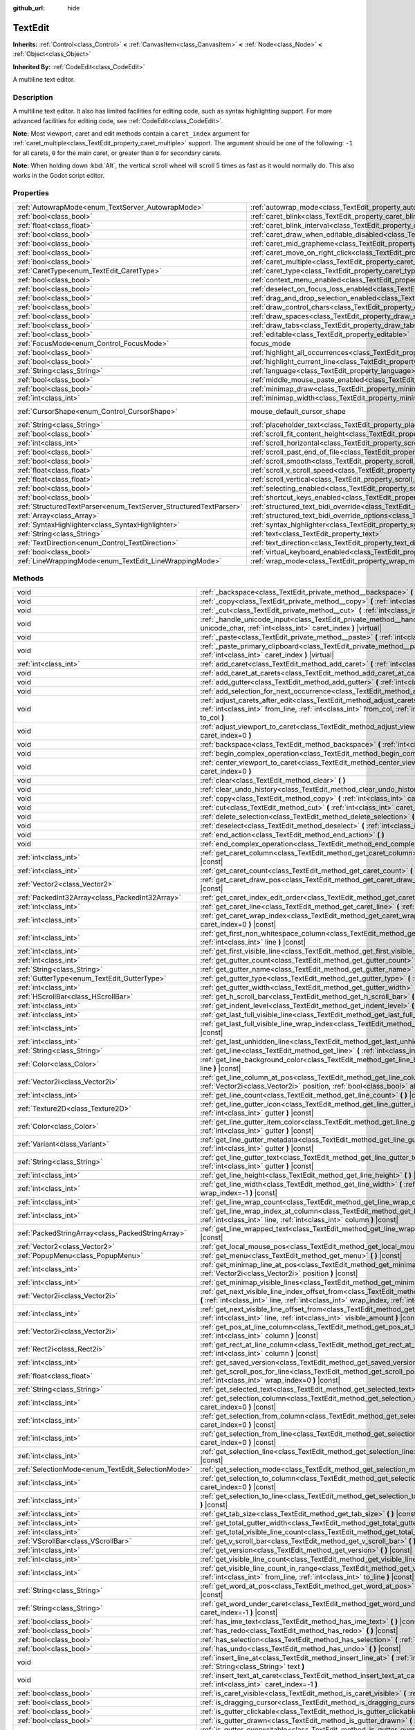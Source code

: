:github_url: hide

.. DO NOT EDIT THIS FILE!!!
.. Generated automatically from Godot engine sources.
.. Generator: https://github.com/godotengine/godot/tree/master/doc/tools/make_rst.py.
.. XML source: https://github.com/godotengine/godot/tree/master/doc/classes/TextEdit.xml.

.. _class_TextEdit:

TextEdit
========

**Inherits:** :ref:`Control<class_Control>` **<** :ref:`CanvasItem<class_CanvasItem>` **<** :ref:`Node<class_Node>` **<** :ref:`Object<class_Object>`

**Inherited By:** :ref:`CodeEdit<class_CodeEdit>`

A multiline text editor.

.. rst-class:: classref-introduction-group

Description
-----------

A multiline text editor. It also has limited facilities for editing code, such as syntax highlighting support. For more advanced facilities for editing code, see :ref:`CodeEdit<class_CodeEdit>`.

\ **Note:** Most viewport, caret and edit methods contain a ``caret_index`` argument for :ref:`caret_multiple<class_TextEdit_property_caret_multiple>` support. The argument should be one of the following: ``-1`` for all carets, ``0`` for the main caret, or greater than ``0`` for secondary carets.

\ **Note:** When holding down :kbd:`Alt`, the vertical scroll wheel will scroll 5 times as fast as it would normally do. This also works in the Godot script editor.

.. rst-class:: classref-reftable-group

Properties
----------

.. table::
   :widths: auto

   +-------------------------------------------------------------------+-------------------------------------------------------------------------------------------------------------+-------------------------------------------------------------------------------------+
   | :ref:`AutowrapMode<enum_TextServer_AutowrapMode>`                 | :ref:`autowrap_mode<class_TextEdit_property_autowrap_mode>`                                                 | ``3``                                                                               |
   +-------------------------------------------------------------------+-------------------------------------------------------------------------------------------------------------+-------------------------------------------------------------------------------------+
   | :ref:`bool<class_bool>`                                           | :ref:`caret_blink<class_TextEdit_property_caret_blink>`                                                     | ``false``                                                                           |
   +-------------------------------------------------------------------+-------------------------------------------------------------------------------------------------------------+-------------------------------------------------------------------------------------+
   | :ref:`float<class_float>`                                         | :ref:`caret_blink_interval<class_TextEdit_property_caret_blink_interval>`                                   | ``0.65``                                                                            |
   +-------------------------------------------------------------------+-------------------------------------------------------------------------------------------------------------+-------------------------------------------------------------------------------------+
   | :ref:`bool<class_bool>`                                           | :ref:`caret_draw_when_editable_disabled<class_TextEdit_property_caret_draw_when_editable_disabled>`         | ``false``                                                                           |
   +-------------------------------------------------------------------+-------------------------------------------------------------------------------------------------------------+-------------------------------------------------------------------------------------+
   | :ref:`bool<class_bool>`                                           | :ref:`caret_mid_grapheme<class_TextEdit_property_caret_mid_grapheme>`                                       | ``false``                                                                           |
   +-------------------------------------------------------------------+-------------------------------------------------------------------------------------------------------------+-------------------------------------------------------------------------------------+
   | :ref:`bool<class_bool>`                                           | :ref:`caret_move_on_right_click<class_TextEdit_property_caret_move_on_right_click>`                         | ``true``                                                                            |
   +-------------------------------------------------------------------+-------------------------------------------------------------------------------------------------------------+-------------------------------------------------------------------------------------+
   | :ref:`bool<class_bool>`                                           | :ref:`caret_multiple<class_TextEdit_property_caret_multiple>`                                               | ``true``                                                                            |
   +-------------------------------------------------------------------+-------------------------------------------------------------------------------------------------------------+-------------------------------------------------------------------------------------+
   | :ref:`CaretType<enum_TextEdit_CaretType>`                         | :ref:`caret_type<class_TextEdit_property_caret_type>`                                                       | ``0``                                                                               |
   +-------------------------------------------------------------------+-------------------------------------------------------------------------------------------------------------+-------------------------------------------------------------------------------------+
   | :ref:`bool<class_bool>`                                           | :ref:`context_menu_enabled<class_TextEdit_property_context_menu_enabled>`                                   | ``true``                                                                            |
   +-------------------------------------------------------------------+-------------------------------------------------------------------------------------------------------------+-------------------------------------------------------------------------------------+
   | :ref:`bool<class_bool>`                                           | :ref:`deselect_on_focus_loss_enabled<class_TextEdit_property_deselect_on_focus_loss_enabled>`               | ``true``                                                                            |
   +-------------------------------------------------------------------+-------------------------------------------------------------------------------------------------------------+-------------------------------------------------------------------------------------+
   | :ref:`bool<class_bool>`                                           | :ref:`drag_and_drop_selection_enabled<class_TextEdit_property_drag_and_drop_selection_enabled>`             | ``true``                                                                            |
   +-------------------------------------------------------------------+-------------------------------------------------------------------------------------------------------------+-------------------------------------------------------------------------------------+
   | :ref:`bool<class_bool>`                                           | :ref:`draw_control_chars<class_TextEdit_property_draw_control_chars>`                                       | ``false``                                                                           |
   +-------------------------------------------------------------------+-------------------------------------------------------------------------------------------------------------+-------------------------------------------------------------------------------------+
   | :ref:`bool<class_bool>`                                           | :ref:`draw_spaces<class_TextEdit_property_draw_spaces>`                                                     | ``false``                                                                           |
   +-------------------------------------------------------------------+-------------------------------------------------------------------------------------------------------------+-------------------------------------------------------------------------------------+
   | :ref:`bool<class_bool>`                                           | :ref:`draw_tabs<class_TextEdit_property_draw_tabs>`                                                         | ``false``                                                                           |
   +-------------------------------------------------------------------+-------------------------------------------------------------------------------------------------------------+-------------------------------------------------------------------------------------+
   | :ref:`bool<class_bool>`                                           | :ref:`editable<class_TextEdit_property_editable>`                                                           | ``true``                                                                            |
   +-------------------------------------------------------------------+-------------------------------------------------------------------------------------------------------------+-------------------------------------------------------------------------------------+
   | :ref:`FocusMode<enum_Control_FocusMode>`                          | focus_mode                                                                                                  | ``2`` (overrides :ref:`Control<class_Control_property_focus_mode>`)                 |
   +-------------------------------------------------------------------+-------------------------------------------------------------------------------------------------------------+-------------------------------------------------------------------------------------+
   | :ref:`bool<class_bool>`                                           | :ref:`highlight_all_occurrences<class_TextEdit_property_highlight_all_occurrences>`                         | ``false``                                                                           |
   +-------------------------------------------------------------------+-------------------------------------------------------------------------------------------------------------+-------------------------------------------------------------------------------------+
   | :ref:`bool<class_bool>`                                           | :ref:`highlight_current_line<class_TextEdit_property_highlight_current_line>`                               | ``false``                                                                           |
   +-------------------------------------------------------------------+-------------------------------------------------------------------------------------------------------------+-------------------------------------------------------------------------------------+
   | :ref:`String<class_String>`                                       | :ref:`language<class_TextEdit_property_language>`                                                           | ``""``                                                                              |
   +-------------------------------------------------------------------+-------------------------------------------------------------------------------------------------------------+-------------------------------------------------------------------------------------+
   | :ref:`bool<class_bool>`                                           | :ref:`middle_mouse_paste_enabled<class_TextEdit_property_middle_mouse_paste_enabled>`                       | ``true``                                                                            |
   +-------------------------------------------------------------------+-------------------------------------------------------------------------------------------------------------+-------------------------------------------------------------------------------------+
   | :ref:`bool<class_bool>`                                           | :ref:`minimap_draw<class_TextEdit_property_minimap_draw>`                                                   | ``false``                                                                           |
   +-------------------------------------------------------------------+-------------------------------------------------------------------------------------------------------------+-------------------------------------------------------------------------------------+
   | :ref:`int<class_int>`                                             | :ref:`minimap_width<class_TextEdit_property_minimap_width>`                                                 | ``80``                                                                              |
   +-------------------------------------------------------------------+-------------------------------------------------------------------------------------------------------------+-------------------------------------------------------------------------------------+
   | :ref:`CursorShape<enum_Control_CursorShape>`                      | mouse_default_cursor_shape                                                                                  | ``1`` (overrides :ref:`Control<class_Control_property_mouse_default_cursor_shape>`) |
   +-------------------------------------------------------------------+-------------------------------------------------------------------------------------------------------------+-------------------------------------------------------------------------------------+
   | :ref:`String<class_String>`                                       | :ref:`placeholder_text<class_TextEdit_property_placeholder_text>`                                           | ``""``                                                                              |
   +-------------------------------------------------------------------+-------------------------------------------------------------------------------------------------------------+-------------------------------------------------------------------------------------+
   | :ref:`bool<class_bool>`                                           | :ref:`scroll_fit_content_height<class_TextEdit_property_scroll_fit_content_height>`                         | ``false``                                                                           |
   +-------------------------------------------------------------------+-------------------------------------------------------------------------------------------------------------+-------------------------------------------------------------------------------------+
   | :ref:`int<class_int>`                                             | :ref:`scroll_horizontal<class_TextEdit_property_scroll_horizontal>`                                         | ``0``                                                                               |
   +-------------------------------------------------------------------+-------------------------------------------------------------------------------------------------------------+-------------------------------------------------------------------------------------+
   | :ref:`bool<class_bool>`                                           | :ref:`scroll_past_end_of_file<class_TextEdit_property_scroll_past_end_of_file>`                             | ``false``                                                                           |
   +-------------------------------------------------------------------+-------------------------------------------------------------------------------------------------------------+-------------------------------------------------------------------------------------+
   | :ref:`bool<class_bool>`                                           | :ref:`scroll_smooth<class_TextEdit_property_scroll_smooth>`                                                 | ``false``                                                                           |
   +-------------------------------------------------------------------+-------------------------------------------------------------------------------------------------------------+-------------------------------------------------------------------------------------+
   | :ref:`float<class_float>`                                         | :ref:`scroll_v_scroll_speed<class_TextEdit_property_scroll_v_scroll_speed>`                                 | ``80.0``                                                                            |
   +-------------------------------------------------------------------+-------------------------------------------------------------------------------------------------------------+-------------------------------------------------------------------------------------+
   | :ref:`float<class_float>`                                         | :ref:`scroll_vertical<class_TextEdit_property_scroll_vertical>`                                             | ``0.0``                                                                             |
   +-------------------------------------------------------------------+-------------------------------------------------------------------------------------------------------------+-------------------------------------------------------------------------------------+
   | :ref:`bool<class_bool>`                                           | :ref:`selecting_enabled<class_TextEdit_property_selecting_enabled>`                                         | ``true``                                                                            |
   +-------------------------------------------------------------------+-------------------------------------------------------------------------------------------------------------+-------------------------------------------------------------------------------------+
   | :ref:`bool<class_bool>`                                           | :ref:`shortcut_keys_enabled<class_TextEdit_property_shortcut_keys_enabled>`                                 | ``true``                                                                            |
   +-------------------------------------------------------------------+-------------------------------------------------------------------------------------------------------------+-------------------------------------------------------------------------------------+
   | :ref:`StructuredTextParser<enum_TextServer_StructuredTextParser>` | :ref:`structured_text_bidi_override<class_TextEdit_property_structured_text_bidi_override>`                 | ``0``                                                                               |
   +-------------------------------------------------------------------+-------------------------------------------------------------------------------------------------------------+-------------------------------------------------------------------------------------+
   | :ref:`Array<class_Array>`                                         | :ref:`structured_text_bidi_override_options<class_TextEdit_property_structured_text_bidi_override_options>` | ``[]``                                                                              |
   +-------------------------------------------------------------------+-------------------------------------------------------------------------------------------------------------+-------------------------------------------------------------------------------------+
   | :ref:`SyntaxHighlighter<class_SyntaxHighlighter>`                 | :ref:`syntax_highlighter<class_TextEdit_property_syntax_highlighter>`                                       |                                                                                     |
   +-------------------------------------------------------------------+-------------------------------------------------------------------------------------------------------------+-------------------------------------------------------------------------------------+
   | :ref:`String<class_String>`                                       | :ref:`text<class_TextEdit_property_text>`                                                                   | ``""``                                                                              |
   +-------------------------------------------------------------------+-------------------------------------------------------------------------------------------------------------+-------------------------------------------------------------------------------------+
   | :ref:`TextDirection<enum_Control_TextDirection>`                  | :ref:`text_direction<class_TextEdit_property_text_direction>`                                               | ``0``                                                                               |
   +-------------------------------------------------------------------+-------------------------------------------------------------------------------------------------------------+-------------------------------------------------------------------------------------+
   | :ref:`bool<class_bool>`                                           | :ref:`virtual_keyboard_enabled<class_TextEdit_property_virtual_keyboard_enabled>`                           | ``true``                                                                            |
   +-------------------------------------------------------------------+-------------------------------------------------------------------------------------------------------------+-------------------------------------------------------------------------------------+
   | :ref:`LineWrappingMode<enum_TextEdit_LineWrappingMode>`           | :ref:`wrap_mode<class_TextEdit_property_wrap_mode>`                                                         | ``0``                                                                               |
   +-------------------------------------------------------------------+-------------------------------------------------------------------------------------------------------------+-------------------------------------------------------------------------------------+

.. rst-class:: classref-reftable-group

Methods
-------

.. table::
   :widths: auto

   +---------------------------------------------------+-----------------------------------------------------------------------------------------------------------------------------------------------------------------------------------------------------------------------------------------------------------------------+
   | void                                              | :ref:`_backspace<class_TextEdit_private_method__backspace>` **(** :ref:`int<class_int>` caret_index **)** |virtual|                                                                                                                                                   |
   +---------------------------------------------------+-----------------------------------------------------------------------------------------------------------------------------------------------------------------------------------------------------------------------------------------------------------------------+
   | void                                              | :ref:`_copy<class_TextEdit_private_method__copy>` **(** :ref:`int<class_int>` caret_index **)** |virtual|                                                                                                                                                             |
   +---------------------------------------------------+-----------------------------------------------------------------------------------------------------------------------------------------------------------------------------------------------------------------------------------------------------------------------+
   | void                                              | :ref:`_cut<class_TextEdit_private_method__cut>` **(** :ref:`int<class_int>` caret_index **)** |virtual|                                                                                                                                                               |
   +---------------------------------------------------+-----------------------------------------------------------------------------------------------------------------------------------------------------------------------------------------------------------------------------------------------------------------------+
   | void                                              | :ref:`_handle_unicode_input<class_TextEdit_private_method__handle_unicode_input>` **(** :ref:`int<class_int>` unicode_char, :ref:`int<class_int>` caret_index **)** |virtual|                                                                                         |
   +---------------------------------------------------+-----------------------------------------------------------------------------------------------------------------------------------------------------------------------------------------------------------------------------------------------------------------------+
   | void                                              | :ref:`_paste<class_TextEdit_private_method__paste>` **(** :ref:`int<class_int>` caret_index **)** |virtual|                                                                                                                                                           |
   +---------------------------------------------------+-----------------------------------------------------------------------------------------------------------------------------------------------------------------------------------------------------------------------------------------------------------------------+
   | void                                              | :ref:`_paste_primary_clipboard<class_TextEdit_private_method__paste_primary_clipboard>` **(** :ref:`int<class_int>` caret_index **)** |virtual|                                                                                                                       |
   +---------------------------------------------------+-----------------------------------------------------------------------------------------------------------------------------------------------------------------------------------------------------------------------------------------------------------------------+
   | :ref:`int<class_int>`                             | :ref:`add_caret<class_TextEdit_method_add_caret>` **(** :ref:`int<class_int>` line, :ref:`int<class_int>` col **)**                                                                                                                                                   |
   +---------------------------------------------------+-----------------------------------------------------------------------------------------------------------------------------------------------------------------------------------------------------------------------------------------------------------------------+
   | void                                              | :ref:`add_caret_at_carets<class_TextEdit_method_add_caret_at_carets>` **(** :ref:`bool<class_bool>` below **)**                                                                                                                                                       |
   +---------------------------------------------------+-----------------------------------------------------------------------------------------------------------------------------------------------------------------------------------------------------------------------------------------------------------------------+
   | void                                              | :ref:`add_gutter<class_TextEdit_method_add_gutter>` **(** :ref:`int<class_int>` at=-1 **)**                                                                                                                                                                           |
   +---------------------------------------------------+-----------------------------------------------------------------------------------------------------------------------------------------------------------------------------------------------------------------------------------------------------------------------+
   | void                                              | :ref:`add_selection_for_next_occurrence<class_TextEdit_method_add_selection_for_next_occurrence>` **(** **)**                                                                                                                                                         |
   +---------------------------------------------------+-----------------------------------------------------------------------------------------------------------------------------------------------------------------------------------------------------------------------------------------------------------------------+
   | void                                              | :ref:`adjust_carets_after_edit<class_TextEdit_method_adjust_carets_after_edit>` **(** :ref:`int<class_int>` caret, :ref:`int<class_int>` from_line, :ref:`int<class_int>` from_col, :ref:`int<class_int>` to_line, :ref:`int<class_int>` to_col **)**                 |
   +---------------------------------------------------+-----------------------------------------------------------------------------------------------------------------------------------------------------------------------------------------------------------------------------------------------------------------------+
   | void                                              | :ref:`adjust_viewport_to_caret<class_TextEdit_method_adjust_viewport_to_caret>` **(** :ref:`int<class_int>` caret_index=0 **)**                                                                                                                                       |
   +---------------------------------------------------+-----------------------------------------------------------------------------------------------------------------------------------------------------------------------------------------------------------------------------------------------------------------------+
   | void                                              | :ref:`backspace<class_TextEdit_method_backspace>` **(** :ref:`int<class_int>` caret_index=-1 **)**                                                                                                                                                                    |
   +---------------------------------------------------+-----------------------------------------------------------------------------------------------------------------------------------------------------------------------------------------------------------------------------------------------------------------------+
   | void                                              | :ref:`begin_complex_operation<class_TextEdit_method_begin_complex_operation>` **(** **)**                                                                                                                                                                             |
   +---------------------------------------------------+-----------------------------------------------------------------------------------------------------------------------------------------------------------------------------------------------------------------------------------------------------------------------+
   | void                                              | :ref:`center_viewport_to_caret<class_TextEdit_method_center_viewport_to_caret>` **(** :ref:`int<class_int>` caret_index=0 **)**                                                                                                                                       |
   +---------------------------------------------------+-----------------------------------------------------------------------------------------------------------------------------------------------------------------------------------------------------------------------------------------------------------------------+
   | void                                              | :ref:`clear<class_TextEdit_method_clear>` **(** **)**                                                                                                                                                                                                                 |
   +---------------------------------------------------+-----------------------------------------------------------------------------------------------------------------------------------------------------------------------------------------------------------------------------------------------------------------------+
   | void                                              | :ref:`clear_undo_history<class_TextEdit_method_clear_undo_history>` **(** **)**                                                                                                                                                                                       |
   +---------------------------------------------------+-----------------------------------------------------------------------------------------------------------------------------------------------------------------------------------------------------------------------------------------------------------------------+
   | void                                              | :ref:`copy<class_TextEdit_method_copy>` **(** :ref:`int<class_int>` caret_index=-1 **)**                                                                                                                                                                              |
   +---------------------------------------------------+-----------------------------------------------------------------------------------------------------------------------------------------------------------------------------------------------------------------------------------------------------------------------+
   | void                                              | :ref:`cut<class_TextEdit_method_cut>` **(** :ref:`int<class_int>` caret_index=-1 **)**                                                                                                                                                                                |
   +---------------------------------------------------+-----------------------------------------------------------------------------------------------------------------------------------------------------------------------------------------------------------------------------------------------------------------------+
   | void                                              | :ref:`delete_selection<class_TextEdit_method_delete_selection>` **(** :ref:`int<class_int>` caret_index=-1 **)**                                                                                                                                                      |
   +---------------------------------------------------+-----------------------------------------------------------------------------------------------------------------------------------------------------------------------------------------------------------------------------------------------------------------------+
   | void                                              | :ref:`deselect<class_TextEdit_method_deselect>` **(** :ref:`int<class_int>` caret_index=-1 **)**                                                                                                                                                                      |
   +---------------------------------------------------+-----------------------------------------------------------------------------------------------------------------------------------------------------------------------------------------------------------------------------------------------------------------------+
   | void                                              | :ref:`end_action<class_TextEdit_method_end_action>` **(** **)**                                                                                                                                                                                                       |
   +---------------------------------------------------+-----------------------------------------------------------------------------------------------------------------------------------------------------------------------------------------------------------------------------------------------------------------------+
   | void                                              | :ref:`end_complex_operation<class_TextEdit_method_end_complex_operation>` **(** **)**                                                                                                                                                                                 |
   +---------------------------------------------------+-----------------------------------------------------------------------------------------------------------------------------------------------------------------------------------------------------------------------------------------------------------------------+
   | :ref:`int<class_int>`                             | :ref:`get_caret_column<class_TextEdit_method_get_caret_column>` **(** :ref:`int<class_int>` caret_index=0 **)** |const|                                                                                                                                               |
   +---------------------------------------------------+-----------------------------------------------------------------------------------------------------------------------------------------------------------------------------------------------------------------------------------------------------------------------+
   | :ref:`int<class_int>`                             | :ref:`get_caret_count<class_TextEdit_method_get_caret_count>` **(** **)** |const|                                                                                                                                                                                     |
   +---------------------------------------------------+-----------------------------------------------------------------------------------------------------------------------------------------------------------------------------------------------------------------------------------------------------------------------+
   | :ref:`Vector2<class_Vector2>`                     | :ref:`get_caret_draw_pos<class_TextEdit_method_get_caret_draw_pos>` **(** :ref:`int<class_int>` caret_index=0 **)** |const|                                                                                                                                           |
   +---------------------------------------------------+-----------------------------------------------------------------------------------------------------------------------------------------------------------------------------------------------------------------------------------------------------------------------+
   | :ref:`PackedInt32Array<class_PackedInt32Array>`   | :ref:`get_caret_index_edit_order<class_TextEdit_method_get_caret_index_edit_order>` **(** **)**                                                                                                                                                                       |
   +---------------------------------------------------+-----------------------------------------------------------------------------------------------------------------------------------------------------------------------------------------------------------------------------------------------------------------------+
   | :ref:`int<class_int>`                             | :ref:`get_caret_line<class_TextEdit_method_get_caret_line>` **(** :ref:`int<class_int>` caret_index=0 **)** |const|                                                                                                                                                   |
   +---------------------------------------------------+-----------------------------------------------------------------------------------------------------------------------------------------------------------------------------------------------------------------------------------------------------------------------+
   | :ref:`int<class_int>`                             | :ref:`get_caret_wrap_index<class_TextEdit_method_get_caret_wrap_index>` **(** :ref:`int<class_int>` caret_index=0 **)** |const|                                                                                                                                       |
   +---------------------------------------------------+-----------------------------------------------------------------------------------------------------------------------------------------------------------------------------------------------------------------------------------------------------------------------+
   | :ref:`int<class_int>`                             | :ref:`get_first_non_whitespace_column<class_TextEdit_method_get_first_non_whitespace_column>` **(** :ref:`int<class_int>` line **)** |const|                                                                                                                          |
   +---------------------------------------------------+-----------------------------------------------------------------------------------------------------------------------------------------------------------------------------------------------------------------------------------------------------------------------+
   | :ref:`int<class_int>`                             | :ref:`get_first_visible_line<class_TextEdit_method_get_first_visible_line>` **(** **)** |const|                                                                                                                                                                       |
   +---------------------------------------------------+-----------------------------------------------------------------------------------------------------------------------------------------------------------------------------------------------------------------------------------------------------------------------+
   | :ref:`int<class_int>`                             | :ref:`get_gutter_count<class_TextEdit_method_get_gutter_count>` **(** **)** |const|                                                                                                                                                                                   |
   +---------------------------------------------------+-----------------------------------------------------------------------------------------------------------------------------------------------------------------------------------------------------------------------------------------------------------------------+
   | :ref:`String<class_String>`                       | :ref:`get_gutter_name<class_TextEdit_method_get_gutter_name>` **(** :ref:`int<class_int>` gutter **)** |const|                                                                                                                                                        |
   +---------------------------------------------------+-----------------------------------------------------------------------------------------------------------------------------------------------------------------------------------------------------------------------------------------------------------------------+
   | :ref:`GutterType<enum_TextEdit_GutterType>`       | :ref:`get_gutter_type<class_TextEdit_method_get_gutter_type>` **(** :ref:`int<class_int>` gutter **)** |const|                                                                                                                                                        |
   +---------------------------------------------------+-----------------------------------------------------------------------------------------------------------------------------------------------------------------------------------------------------------------------------------------------------------------------+
   | :ref:`int<class_int>`                             | :ref:`get_gutter_width<class_TextEdit_method_get_gutter_width>` **(** :ref:`int<class_int>` gutter **)** |const|                                                                                                                                                      |
   +---------------------------------------------------+-----------------------------------------------------------------------------------------------------------------------------------------------------------------------------------------------------------------------------------------------------------------------+
   | :ref:`HScrollBar<class_HScrollBar>`               | :ref:`get_h_scroll_bar<class_TextEdit_method_get_h_scroll_bar>` **(** **)** |const|                                                                                                                                                                                   |
   +---------------------------------------------------+-----------------------------------------------------------------------------------------------------------------------------------------------------------------------------------------------------------------------------------------------------------------------+
   | :ref:`int<class_int>`                             | :ref:`get_indent_level<class_TextEdit_method_get_indent_level>` **(** :ref:`int<class_int>` line **)** |const|                                                                                                                                                        |
   +---------------------------------------------------+-----------------------------------------------------------------------------------------------------------------------------------------------------------------------------------------------------------------------------------------------------------------------+
   | :ref:`int<class_int>`                             | :ref:`get_last_full_visible_line<class_TextEdit_method_get_last_full_visible_line>` **(** **)** |const|                                                                                                                                                               |
   +---------------------------------------------------+-----------------------------------------------------------------------------------------------------------------------------------------------------------------------------------------------------------------------------------------------------------------------+
   | :ref:`int<class_int>`                             | :ref:`get_last_full_visible_line_wrap_index<class_TextEdit_method_get_last_full_visible_line_wrap_index>` **(** **)** |const|                                                                                                                                         |
   +---------------------------------------------------+-----------------------------------------------------------------------------------------------------------------------------------------------------------------------------------------------------------------------------------------------------------------------+
   | :ref:`int<class_int>`                             | :ref:`get_last_unhidden_line<class_TextEdit_method_get_last_unhidden_line>` **(** **)** |const|                                                                                                                                                                       |
   +---------------------------------------------------+-----------------------------------------------------------------------------------------------------------------------------------------------------------------------------------------------------------------------------------------------------------------------+
   | :ref:`String<class_String>`                       | :ref:`get_line<class_TextEdit_method_get_line>` **(** :ref:`int<class_int>` line **)** |const|                                                                                                                                                                        |
   +---------------------------------------------------+-----------------------------------------------------------------------------------------------------------------------------------------------------------------------------------------------------------------------------------------------------------------------+
   | :ref:`Color<class_Color>`                         | :ref:`get_line_background_color<class_TextEdit_method_get_line_background_color>` **(** :ref:`int<class_int>` line **)** |const|                                                                                                                                      |
   +---------------------------------------------------+-----------------------------------------------------------------------------------------------------------------------------------------------------------------------------------------------------------------------------------------------------------------------+
   | :ref:`Vector2i<class_Vector2i>`                   | :ref:`get_line_column_at_pos<class_TextEdit_method_get_line_column_at_pos>` **(** :ref:`Vector2i<class_Vector2i>` position, :ref:`bool<class_bool>` allow_out_of_bounds=true **)** |const|                                                                            |
   +---------------------------------------------------+-----------------------------------------------------------------------------------------------------------------------------------------------------------------------------------------------------------------------------------------------------------------------+
   | :ref:`int<class_int>`                             | :ref:`get_line_count<class_TextEdit_method_get_line_count>` **(** **)** |const|                                                                                                                                                                                       |
   +---------------------------------------------------+-----------------------------------------------------------------------------------------------------------------------------------------------------------------------------------------------------------------------------------------------------------------------+
   | :ref:`Texture2D<class_Texture2D>`                 | :ref:`get_line_gutter_icon<class_TextEdit_method_get_line_gutter_icon>` **(** :ref:`int<class_int>` line, :ref:`int<class_int>` gutter **)** |const|                                                                                                                  |
   +---------------------------------------------------+-----------------------------------------------------------------------------------------------------------------------------------------------------------------------------------------------------------------------------------------------------------------------+
   | :ref:`Color<class_Color>`                         | :ref:`get_line_gutter_item_color<class_TextEdit_method_get_line_gutter_item_color>` **(** :ref:`int<class_int>` line, :ref:`int<class_int>` gutter **)** |const|                                                                                                      |
   +---------------------------------------------------+-----------------------------------------------------------------------------------------------------------------------------------------------------------------------------------------------------------------------------------------------------------------------+
   | :ref:`Variant<class_Variant>`                     | :ref:`get_line_gutter_metadata<class_TextEdit_method_get_line_gutter_metadata>` **(** :ref:`int<class_int>` line, :ref:`int<class_int>` gutter **)** |const|                                                                                                          |
   +---------------------------------------------------+-----------------------------------------------------------------------------------------------------------------------------------------------------------------------------------------------------------------------------------------------------------------------+
   | :ref:`String<class_String>`                       | :ref:`get_line_gutter_text<class_TextEdit_method_get_line_gutter_text>` **(** :ref:`int<class_int>` line, :ref:`int<class_int>` gutter **)** |const|                                                                                                                  |
   +---------------------------------------------------+-----------------------------------------------------------------------------------------------------------------------------------------------------------------------------------------------------------------------------------------------------------------------+
   | :ref:`int<class_int>`                             | :ref:`get_line_height<class_TextEdit_method_get_line_height>` **(** **)** |const|                                                                                                                                                                                     |
   +---------------------------------------------------+-----------------------------------------------------------------------------------------------------------------------------------------------------------------------------------------------------------------------------------------------------------------------+
   | :ref:`int<class_int>`                             | :ref:`get_line_width<class_TextEdit_method_get_line_width>` **(** :ref:`int<class_int>` line, :ref:`int<class_int>` wrap_index=-1 **)** |const|                                                                                                                       |
   +---------------------------------------------------+-----------------------------------------------------------------------------------------------------------------------------------------------------------------------------------------------------------------------------------------------------------------------+
   | :ref:`int<class_int>`                             | :ref:`get_line_wrap_count<class_TextEdit_method_get_line_wrap_count>` **(** :ref:`int<class_int>` line **)** |const|                                                                                                                                                  |
   +---------------------------------------------------+-----------------------------------------------------------------------------------------------------------------------------------------------------------------------------------------------------------------------------------------------------------------------+
   | :ref:`int<class_int>`                             | :ref:`get_line_wrap_index_at_column<class_TextEdit_method_get_line_wrap_index_at_column>` **(** :ref:`int<class_int>` line, :ref:`int<class_int>` column **)** |const|                                                                                                |
   +---------------------------------------------------+-----------------------------------------------------------------------------------------------------------------------------------------------------------------------------------------------------------------------------------------------------------------------+
   | :ref:`PackedStringArray<class_PackedStringArray>` | :ref:`get_line_wrapped_text<class_TextEdit_method_get_line_wrapped_text>` **(** :ref:`int<class_int>` line **)** |const|                                                                                                                                              |
   +---------------------------------------------------+-----------------------------------------------------------------------------------------------------------------------------------------------------------------------------------------------------------------------------------------------------------------------+
   | :ref:`Vector2<class_Vector2>`                     | :ref:`get_local_mouse_pos<class_TextEdit_method_get_local_mouse_pos>` **(** **)** |const|                                                                                                                                                                             |
   +---------------------------------------------------+-----------------------------------------------------------------------------------------------------------------------------------------------------------------------------------------------------------------------------------------------------------------------+
   | :ref:`PopupMenu<class_PopupMenu>`                 | :ref:`get_menu<class_TextEdit_method_get_menu>` **(** **)** |const|                                                                                                                                                                                                   |
   +---------------------------------------------------+-----------------------------------------------------------------------------------------------------------------------------------------------------------------------------------------------------------------------------------------------------------------------+
   | :ref:`int<class_int>`                             | :ref:`get_minimap_line_at_pos<class_TextEdit_method_get_minimap_line_at_pos>` **(** :ref:`Vector2i<class_Vector2i>` position **)** |const|                                                                                                                            |
   +---------------------------------------------------+-----------------------------------------------------------------------------------------------------------------------------------------------------------------------------------------------------------------------------------------------------------------------+
   | :ref:`int<class_int>`                             | :ref:`get_minimap_visible_lines<class_TextEdit_method_get_minimap_visible_lines>` **(** **)** |const|                                                                                                                                                                 |
   +---------------------------------------------------+-----------------------------------------------------------------------------------------------------------------------------------------------------------------------------------------------------------------------------------------------------------------------+
   | :ref:`Vector2i<class_Vector2i>`                   | :ref:`get_next_visible_line_index_offset_from<class_TextEdit_method_get_next_visible_line_index_offset_from>` **(** :ref:`int<class_int>` line, :ref:`int<class_int>` wrap_index, :ref:`int<class_int>` visible_amount **)** |const|                                  |
   +---------------------------------------------------+-----------------------------------------------------------------------------------------------------------------------------------------------------------------------------------------------------------------------------------------------------------------------+
   | :ref:`int<class_int>`                             | :ref:`get_next_visible_line_offset_from<class_TextEdit_method_get_next_visible_line_offset_from>` **(** :ref:`int<class_int>` line, :ref:`int<class_int>` visible_amount **)** |const|                                                                                |
   +---------------------------------------------------+-----------------------------------------------------------------------------------------------------------------------------------------------------------------------------------------------------------------------------------------------------------------------+
   | :ref:`Vector2i<class_Vector2i>`                   | :ref:`get_pos_at_line_column<class_TextEdit_method_get_pos_at_line_column>` **(** :ref:`int<class_int>` line, :ref:`int<class_int>` column **)** |const|                                                                                                              |
   +---------------------------------------------------+-----------------------------------------------------------------------------------------------------------------------------------------------------------------------------------------------------------------------------------------------------------------------+
   | :ref:`Rect2i<class_Rect2i>`                       | :ref:`get_rect_at_line_column<class_TextEdit_method_get_rect_at_line_column>` **(** :ref:`int<class_int>` line, :ref:`int<class_int>` column **)** |const|                                                                                                            |
   +---------------------------------------------------+-----------------------------------------------------------------------------------------------------------------------------------------------------------------------------------------------------------------------------------------------------------------------+
   | :ref:`int<class_int>`                             | :ref:`get_saved_version<class_TextEdit_method_get_saved_version>` **(** **)** |const|                                                                                                                                                                                 |
   +---------------------------------------------------+-----------------------------------------------------------------------------------------------------------------------------------------------------------------------------------------------------------------------------------------------------------------------+
   | :ref:`float<class_float>`                         | :ref:`get_scroll_pos_for_line<class_TextEdit_method_get_scroll_pos_for_line>` **(** :ref:`int<class_int>` line, :ref:`int<class_int>` wrap_index=0 **)** |const|                                                                                                      |
   +---------------------------------------------------+-----------------------------------------------------------------------------------------------------------------------------------------------------------------------------------------------------------------------------------------------------------------------+
   | :ref:`String<class_String>`                       | :ref:`get_selected_text<class_TextEdit_method_get_selected_text>` **(** :ref:`int<class_int>` caret_index=-1 **)**                                                                                                                                                    |
   +---------------------------------------------------+-----------------------------------------------------------------------------------------------------------------------------------------------------------------------------------------------------------------------------------------------------------------------+
   | :ref:`int<class_int>`                             | :ref:`get_selection_column<class_TextEdit_method_get_selection_column>` **(** :ref:`int<class_int>` caret_index=0 **)** |const|                                                                                                                                       |
   +---------------------------------------------------+-----------------------------------------------------------------------------------------------------------------------------------------------------------------------------------------------------------------------------------------------------------------------+
   | :ref:`int<class_int>`                             | :ref:`get_selection_from_column<class_TextEdit_method_get_selection_from_column>` **(** :ref:`int<class_int>` caret_index=0 **)** |const|                                                                                                                             |
   +---------------------------------------------------+-----------------------------------------------------------------------------------------------------------------------------------------------------------------------------------------------------------------------------------------------------------------------+
   | :ref:`int<class_int>`                             | :ref:`get_selection_from_line<class_TextEdit_method_get_selection_from_line>` **(** :ref:`int<class_int>` caret_index=0 **)** |const|                                                                                                                                 |
   +---------------------------------------------------+-----------------------------------------------------------------------------------------------------------------------------------------------------------------------------------------------------------------------------------------------------------------------+
   | :ref:`int<class_int>`                             | :ref:`get_selection_line<class_TextEdit_method_get_selection_line>` **(** :ref:`int<class_int>` caret_index=0 **)** |const|                                                                                                                                           |
   +---------------------------------------------------+-----------------------------------------------------------------------------------------------------------------------------------------------------------------------------------------------------------------------------------------------------------------------+
   | :ref:`SelectionMode<enum_TextEdit_SelectionMode>` | :ref:`get_selection_mode<class_TextEdit_method_get_selection_mode>` **(** **)** |const|                                                                                                                                                                               |
   +---------------------------------------------------+-----------------------------------------------------------------------------------------------------------------------------------------------------------------------------------------------------------------------------------------------------------------------+
   | :ref:`int<class_int>`                             | :ref:`get_selection_to_column<class_TextEdit_method_get_selection_to_column>` **(** :ref:`int<class_int>` caret_index=0 **)** |const|                                                                                                                                 |
   +---------------------------------------------------+-----------------------------------------------------------------------------------------------------------------------------------------------------------------------------------------------------------------------------------------------------------------------+
   | :ref:`int<class_int>`                             | :ref:`get_selection_to_line<class_TextEdit_method_get_selection_to_line>` **(** :ref:`int<class_int>` caret_index=0 **)** |const|                                                                                                                                     |
   +---------------------------------------------------+-----------------------------------------------------------------------------------------------------------------------------------------------------------------------------------------------------------------------------------------------------------------------+
   | :ref:`int<class_int>`                             | :ref:`get_tab_size<class_TextEdit_method_get_tab_size>` **(** **)** |const|                                                                                                                                                                                           |
   +---------------------------------------------------+-----------------------------------------------------------------------------------------------------------------------------------------------------------------------------------------------------------------------------------------------------------------------+
   | :ref:`int<class_int>`                             | :ref:`get_total_gutter_width<class_TextEdit_method_get_total_gutter_width>` **(** **)** |const|                                                                                                                                                                       |
   +---------------------------------------------------+-----------------------------------------------------------------------------------------------------------------------------------------------------------------------------------------------------------------------------------------------------------------------+
   | :ref:`int<class_int>`                             | :ref:`get_total_visible_line_count<class_TextEdit_method_get_total_visible_line_count>` **(** **)** |const|                                                                                                                                                           |
   +---------------------------------------------------+-----------------------------------------------------------------------------------------------------------------------------------------------------------------------------------------------------------------------------------------------------------------------+
   | :ref:`VScrollBar<class_VScrollBar>`               | :ref:`get_v_scroll_bar<class_TextEdit_method_get_v_scroll_bar>` **(** **)** |const|                                                                                                                                                                                   |
   +---------------------------------------------------+-----------------------------------------------------------------------------------------------------------------------------------------------------------------------------------------------------------------------------------------------------------------------+
   | :ref:`int<class_int>`                             | :ref:`get_version<class_TextEdit_method_get_version>` **(** **)** |const|                                                                                                                                                                                             |
   +---------------------------------------------------+-----------------------------------------------------------------------------------------------------------------------------------------------------------------------------------------------------------------------------------------------------------------------+
   | :ref:`int<class_int>`                             | :ref:`get_visible_line_count<class_TextEdit_method_get_visible_line_count>` **(** **)** |const|                                                                                                                                                                       |
   +---------------------------------------------------+-----------------------------------------------------------------------------------------------------------------------------------------------------------------------------------------------------------------------------------------------------------------------+
   | :ref:`int<class_int>`                             | :ref:`get_visible_line_count_in_range<class_TextEdit_method_get_visible_line_count_in_range>` **(** :ref:`int<class_int>` from_line, :ref:`int<class_int>` to_line **)** |const|                                                                                      |
   +---------------------------------------------------+-----------------------------------------------------------------------------------------------------------------------------------------------------------------------------------------------------------------------------------------------------------------------+
   | :ref:`String<class_String>`                       | :ref:`get_word_at_pos<class_TextEdit_method_get_word_at_pos>` **(** :ref:`Vector2<class_Vector2>` position **)** |const|                                                                                                                                              |
   +---------------------------------------------------+-----------------------------------------------------------------------------------------------------------------------------------------------------------------------------------------------------------------------------------------------------------------------+
   | :ref:`String<class_String>`                       | :ref:`get_word_under_caret<class_TextEdit_method_get_word_under_caret>` **(** :ref:`int<class_int>` caret_index=-1 **)** |const|                                                                                                                                      |
   +---------------------------------------------------+-----------------------------------------------------------------------------------------------------------------------------------------------------------------------------------------------------------------------------------------------------------------------+
   | :ref:`bool<class_bool>`                           | :ref:`has_ime_text<class_TextEdit_method_has_ime_text>` **(** **)** |const|                                                                                                                                                                                           |
   +---------------------------------------------------+-----------------------------------------------------------------------------------------------------------------------------------------------------------------------------------------------------------------------------------------------------------------------+
   | :ref:`bool<class_bool>`                           | :ref:`has_redo<class_TextEdit_method_has_redo>` **(** **)** |const|                                                                                                                                                                                                   |
   +---------------------------------------------------+-----------------------------------------------------------------------------------------------------------------------------------------------------------------------------------------------------------------------------------------------------------------------+
   | :ref:`bool<class_bool>`                           | :ref:`has_selection<class_TextEdit_method_has_selection>` **(** :ref:`int<class_int>` caret_index=-1 **)** |const|                                                                                                                                                    |
   +---------------------------------------------------+-----------------------------------------------------------------------------------------------------------------------------------------------------------------------------------------------------------------------------------------------------------------------+
   | :ref:`bool<class_bool>`                           | :ref:`has_undo<class_TextEdit_method_has_undo>` **(** **)** |const|                                                                                                                                                                                                   |
   +---------------------------------------------------+-----------------------------------------------------------------------------------------------------------------------------------------------------------------------------------------------------------------------------------------------------------------------+
   | void                                              | :ref:`insert_line_at<class_TextEdit_method_insert_line_at>` **(** :ref:`int<class_int>` line, :ref:`String<class_String>` text **)**                                                                                                                                  |
   +---------------------------------------------------+-----------------------------------------------------------------------------------------------------------------------------------------------------------------------------------------------------------------------------------------------------------------------+
   | void                                              | :ref:`insert_text_at_caret<class_TextEdit_method_insert_text_at_caret>` **(** :ref:`String<class_String>` text, :ref:`int<class_int>` caret_index=-1 **)**                                                                                                            |
   +---------------------------------------------------+-----------------------------------------------------------------------------------------------------------------------------------------------------------------------------------------------------------------------------------------------------------------------+
   | :ref:`bool<class_bool>`                           | :ref:`is_caret_visible<class_TextEdit_method_is_caret_visible>` **(** :ref:`int<class_int>` caret_index=0 **)** |const|                                                                                                                                               |
   +---------------------------------------------------+-----------------------------------------------------------------------------------------------------------------------------------------------------------------------------------------------------------------------------------------------------------------------+
   | :ref:`bool<class_bool>`                           | :ref:`is_dragging_cursor<class_TextEdit_method_is_dragging_cursor>` **(** **)** |const|                                                                                                                                                                               |
   +---------------------------------------------------+-----------------------------------------------------------------------------------------------------------------------------------------------------------------------------------------------------------------------------------------------------------------------+
   | :ref:`bool<class_bool>`                           | :ref:`is_gutter_clickable<class_TextEdit_method_is_gutter_clickable>` **(** :ref:`int<class_int>` gutter **)** |const|                                                                                                                                                |
   +---------------------------------------------------+-----------------------------------------------------------------------------------------------------------------------------------------------------------------------------------------------------------------------------------------------------------------------+
   | :ref:`bool<class_bool>`                           | :ref:`is_gutter_drawn<class_TextEdit_method_is_gutter_drawn>` **(** :ref:`int<class_int>` gutter **)** |const|                                                                                                                                                        |
   +---------------------------------------------------+-----------------------------------------------------------------------------------------------------------------------------------------------------------------------------------------------------------------------------------------------------------------------+
   | :ref:`bool<class_bool>`                           | :ref:`is_gutter_overwritable<class_TextEdit_method_is_gutter_overwritable>` **(** :ref:`int<class_int>` gutter **)** |const|                                                                                                                                          |
   +---------------------------------------------------+-----------------------------------------------------------------------------------------------------------------------------------------------------------------------------------------------------------------------------------------------------------------------+
   | :ref:`bool<class_bool>`                           | :ref:`is_line_gutter_clickable<class_TextEdit_method_is_line_gutter_clickable>` **(** :ref:`int<class_int>` line, :ref:`int<class_int>` gutter **)** |const|                                                                                                          |
   +---------------------------------------------------+-----------------------------------------------------------------------------------------------------------------------------------------------------------------------------------------------------------------------------------------------------------------------+
   | :ref:`bool<class_bool>`                           | :ref:`is_line_wrapped<class_TextEdit_method_is_line_wrapped>` **(** :ref:`int<class_int>` line **)** |const|                                                                                                                                                          |
   +---------------------------------------------------+-----------------------------------------------------------------------------------------------------------------------------------------------------------------------------------------------------------------------------------------------------------------------+
   | :ref:`bool<class_bool>`                           | :ref:`is_menu_visible<class_TextEdit_method_is_menu_visible>` **(** **)** |const|                                                                                                                                                                                     |
   +---------------------------------------------------+-----------------------------------------------------------------------------------------------------------------------------------------------------------------------------------------------------------------------------------------------------------------------+
   | :ref:`bool<class_bool>`                           | :ref:`is_mouse_over_selection<class_TextEdit_method_is_mouse_over_selection>` **(** :ref:`bool<class_bool>` edges, :ref:`int<class_int>` caret_index=-1 **)** |const|                                                                                                 |
   +---------------------------------------------------+-----------------------------------------------------------------------------------------------------------------------------------------------------------------------------------------------------------------------------------------------------------------------+
   | :ref:`bool<class_bool>`                           | :ref:`is_overtype_mode_enabled<class_TextEdit_method_is_overtype_mode_enabled>` **(** **)** |const|                                                                                                                                                                   |
   +---------------------------------------------------+-----------------------------------------------------------------------------------------------------------------------------------------------------------------------------------------------------------------------------------------------------------------------+
   | void                                              | :ref:`menu_option<class_TextEdit_method_menu_option>` **(** :ref:`int<class_int>` option **)**                                                                                                                                                                        |
   +---------------------------------------------------+-----------------------------------------------------------------------------------------------------------------------------------------------------------------------------------------------------------------------------------------------------------------------+
   | void                                              | :ref:`merge_gutters<class_TextEdit_method_merge_gutters>` **(** :ref:`int<class_int>` from_line, :ref:`int<class_int>` to_line **)**                                                                                                                                  |
   +---------------------------------------------------+-----------------------------------------------------------------------------------------------------------------------------------------------------------------------------------------------------------------------------------------------------------------------+
   | void                                              | :ref:`merge_overlapping_carets<class_TextEdit_method_merge_overlapping_carets>` **(** **)**                                                                                                                                                                           |
   +---------------------------------------------------+-----------------------------------------------------------------------------------------------------------------------------------------------------------------------------------------------------------------------------------------------------------------------+
   | void                                              | :ref:`paste<class_TextEdit_method_paste>` **(** :ref:`int<class_int>` caret_index=-1 **)**                                                                                                                                                                            |
   +---------------------------------------------------+-----------------------------------------------------------------------------------------------------------------------------------------------------------------------------------------------------------------------------------------------------------------------+
   | void                                              | :ref:`paste_primary_clipboard<class_TextEdit_method_paste_primary_clipboard>` **(** :ref:`int<class_int>` caret_index=-1 **)**                                                                                                                                        |
   +---------------------------------------------------+-----------------------------------------------------------------------------------------------------------------------------------------------------------------------------------------------------------------------------------------------------------------------+
   | void                                              | :ref:`redo<class_TextEdit_method_redo>` **(** **)**                                                                                                                                                                                                                   |
   +---------------------------------------------------+-----------------------------------------------------------------------------------------------------------------------------------------------------------------------------------------------------------------------------------------------------------------------+
   | void                                              | :ref:`remove_caret<class_TextEdit_method_remove_caret>` **(** :ref:`int<class_int>` caret **)**                                                                                                                                                                       |
   +---------------------------------------------------+-----------------------------------------------------------------------------------------------------------------------------------------------------------------------------------------------------------------------------------------------------------------------+
   | void                                              | :ref:`remove_gutter<class_TextEdit_method_remove_gutter>` **(** :ref:`int<class_int>` gutter **)**                                                                                                                                                                    |
   +---------------------------------------------------+-----------------------------------------------------------------------------------------------------------------------------------------------------------------------------------------------------------------------------------------------------------------------+
   | void                                              | :ref:`remove_secondary_carets<class_TextEdit_method_remove_secondary_carets>` **(** **)**                                                                                                                                                                             |
   +---------------------------------------------------+-----------------------------------------------------------------------------------------------------------------------------------------------------------------------------------------------------------------------------------------------------------------------+
   | void                                              | :ref:`remove_text<class_TextEdit_method_remove_text>` **(** :ref:`int<class_int>` from_line, :ref:`int<class_int>` from_column, :ref:`int<class_int>` to_line, :ref:`int<class_int>` to_column **)**                                                                  |
   +---------------------------------------------------+-----------------------------------------------------------------------------------------------------------------------------------------------------------------------------------------------------------------------------------------------------------------------+
   | :ref:`Vector2i<class_Vector2i>`                   | :ref:`search<class_TextEdit_method_search>` **(** :ref:`String<class_String>` text, :ref:`int<class_int>` flags, :ref:`int<class_int>` from_line, :ref:`int<class_int>` from_colum **)** |const|                                                                      |
   +---------------------------------------------------+-----------------------------------------------------------------------------------------------------------------------------------------------------------------------------------------------------------------------------------------------------------------------+
   | void                                              | :ref:`select<class_TextEdit_method_select>` **(** :ref:`int<class_int>` from_line, :ref:`int<class_int>` from_column, :ref:`int<class_int>` to_line, :ref:`int<class_int>` to_column, :ref:`int<class_int>` caret_index=0 **)**                                       |
   +---------------------------------------------------+-----------------------------------------------------------------------------------------------------------------------------------------------------------------------------------------------------------------------------------------------------------------------+
   | void                                              | :ref:`select_all<class_TextEdit_method_select_all>` **(** **)**                                                                                                                                                                                                       |
   +---------------------------------------------------+-----------------------------------------------------------------------------------------------------------------------------------------------------------------------------------------------------------------------------------------------------------------------+
   | void                                              | :ref:`select_word_under_caret<class_TextEdit_method_select_word_under_caret>` **(** :ref:`int<class_int>` caret_index=-1 **)**                                                                                                                                        |
   +---------------------------------------------------+-----------------------------------------------------------------------------------------------------------------------------------------------------------------------------------------------------------------------------------------------------------------------+
   | void                                              | :ref:`set_caret_column<class_TextEdit_method_set_caret_column>` **(** :ref:`int<class_int>` column, :ref:`bool<class_bool>` adjust_viewport=true, :ref:`int<class_int>` caret_index=0 **)**                                                                           |
   +---------------------------------------------------+-----------------------------------------------------------------------------------------------------------------------------------------------------------------------------------------------------------------------------------------------------------------------+
   | void                                              | :ref:`set_caret_line<class_TextEdit_method_set_caret_line>` **(** :ref:`int<class_int>` line, :ref:`bool<class_bool>` adjust_viewport=true, :ref:`bool<class_bool>` can_be_hidden=true, :ref:`int<class_int>` wrap_index=0, :ref:`int<class_int>` caret_index=0 **)** |
   +---------------------------------------------------+-----------------------------------------------------------------------------------------------------------------------------------------------------------------------------------------------------------------------------------------------------------------------+
   | void                                              | :ref:`set_gutter_clickable<class_TextEdit_method_set_gutter_clickable>` **(** :ref:`int<class_int>` gutter, :ref:`bool<class_bool>` clickable **)**                                                                                                                   |
   +---------------------------------------------------+-----------------------------------------------------------------------------------------------------------------------------------------------------------------------------------------------------------------------------------------------------------------------+
   | void                                              | :ref:`set_gutter_custom_draw<class_TextEdit_method_set_gutter_custom_draw>` **(** :ref:`int<class_int>` column, :ref:`Callable<class_Callable>` draw_callback **)**                                                                                                   |
   +---------------------------------------------------+-----------------------------------------------------------------------------------------------------------------------------------------------------------------------------------------------------------------------------------------------------------------------+
   | void                                              | :ref:`set_gutter_draw<class_TextEdit_method_set_gutter_draw>` **(** :ref:`int<class_int>` gutter, :ref:`bool<class_bool>` draw **)**                                                                                                                                  |
   +---------------------------------------------------+-----------------------------------------------------------------------------------------------------------------------------------------------------------------------------------------------------------------------------------------------------------------------+
   | void                                              | :ref:`set_gutter_name<class_TextEdit_method_set_gutter_name>` **(** :ref:`int<class_int>` gutter, :ref:`String<class_String>` name **)**                                                                                                                              |
   +---------------------------------------------------+-----------------------------------------------------------------------------------------------------------------------------------------------------------------------------------------------------------------------------------------------------------------------+
   | void                                              | :ref:`set_gutter_overwritable<class_TextEdit_method_set_gutter_overwritable>` **(** :ref:`int<class_int>` gutter, :ref:`bool<class_bool>` overwritable **)**                                                                                                          |
   +---------------------------------------------------+-----------------------------------------------------------------------------------------------------------------------------------------------------------------------------------------------------------------------------------------------------------------------+
   | void                                              | :ref:`set_gutter_type<class_TextEdit_method_set_gutter_type>` **(** :ref:`int<class_int>` gutter, :ref:`GutterType<enum_TextEdit_GutterType>` type **)**                                                                                                              |
   +---------------------------------------------------+-----------------------------------------------------------------------------------------------------------------------------------------------------------------------------------------------------------------------------------------------------------------------+
   | void                                              | :ref:`set_gutter_width<class_TextEdit_method_set_gutter_width>` **(** :ref:`int<class_int>` gutter, :ref:`int<class_int>` width **)**                                                                                                                                 |
   +---------------------------------------------------+-----------------------------------------------------------------------------------------------------------------------------------------------------------------------------------------------------------------------------------------------------------------------+
   | void                                              | :ref:`set_line<class_TextEdit_method_set_line>` **(** :ref:`int<class_int>` line, :ref:`String<class_String>` new_text **)**                                                                                                                                          |
   +---------------------------------------------------+-----------------------------------------------------------------------------------------------------------------------------------------------------------------------------------------------------------------------------------------------------------------------+
   | void                                              | :ref:`set_line_as_center_visible<class_TextEdit_method_set_line_as_center_visible>` **(** :ref:`int<class_int>` line, :ref:`int<class_int>` wrap_index=0 **)**                                                                                                        |
   +---------------------------------------------------+-----------------------------------------------------------------------------------------------------------------------------------------------------------------------------------------------------------------------------------------------------------------------+
   | void                                              | :ref:`set_line_as_first_visible<class_TextEdit_method_set_line_as_first_visible>` **(** :ref:`int<class_int>` line, :ref:`int<class_int>` wrap_index=0 **)**                                                                                                          |
   +---------------------------------------------------+-----------------------------------------------------------------------------------------------------------------------------------------------------------------------------------------------------------------------------------------------------------------------+
   | void                                              | :ref:`set_line_as_last_visible<class_TextEdit_method_set_line_as_last_visible>` **(** :ref:`int<class_int>` line, :ref:`int<class_int>` wrap_index=0 **)**                                                                                                            |
   +---------------------------------------------------+-----------------------------------------------------------------------------------------------------------------------------------------------------------------------------------------------------------------------------------------------------------------------+
   | void                                              | :ref:`set_line_background_color<class_TextEdit_method_set_line_background_color>` **(** :ref:`int<class_int>` line, :ref:`Color<class_Color>` color **)**                                                                                                             |
   +---------------------------------------------------+-----------------------------------------------------------------------------------------------------------------------------------------------------------------------------------------------------------------------------------------------------------------------+
   | void                                              | :ref:`set_line_gutter_clickable<class_TextEdit_method_set_line_gutter_clickable>` **(** :ref:`int<class_int>` line, :ref:`int<class_int>` gutter, :ref:`bool<class_bool>` clickable **)**                                                                             |
   +---------------------------------------------------+-----------------------------------------------------------------------------------------------------------------------------------------------------------------------------------------------------------------------------------------------------------------------+
   | void                                              | :ref:`set_line_gutter_icon<class_TextEdit_method_set_line_gutter_icon>` **(** :ref:`int<class_int>` line, :ref:`int<class_int>` gutter, :ref:`Texture2D<class_Texture2D>` icon **)**                                                                                  |
   +---------------------------------------------------+-----------------------------------------------------------------------------------------------------------------------------------------------------------------------------------------------------------------------------------------------------------------------+
   | void                                              | :ref:`set_line_gutter_item_color<class_TextEdit_method_set_line_gutter_item_color>` **(** :ref:`int<class_int>` line, :ref:`int<class_int>` gutter, :ref:`Color<class_Color>` color **)**                                                                             |
   +---------------------------------------------------+-----------------------------------------------------------------------------------------------------------------------------------------------------------------------------------------------------------------------------------------------------------------------+
   | void                                              | :ref:`set_line_gutter_metadata<class_TextEdit_method_set_line_gutter_metadata>` **(** :ref:`int<class_int>` line, :ref:`int<class_int>` gutter, :ref:`Variant<class_Variant>` metadata **)**                                                                          |
   +---------------------------------------------------+-----------------------------------------------------------------------------------------------------------------------------------------------------------------------------------------------------------------------------------------------------------------------+
   | void                                              | :ref:`set_line_gutter_text<class_TextEdit_method_set_line_gutter_text>` **(** :ref:`int<class_int>` line, :ref:`int<class_int>` gutter, :ref:`String<class_String>` text **)**                                                                                        |
   +---------------------------------------------------+-----------------------------------------------------------------------------------------------------------------------------------------------------------------------------------------------------------------------------------------------------------------------+
   | void                                              | :ref:`set_overtype_mode_enabled<class_TextEdit_method_set_overtype_mode_enabled>` **(** :ref:`bool<class_bool>` enabled **)**                                                                                                                                         |
   +---------------------------------------------------+-----------------------------------------------------------------------------------------------------------------------------------------------------------------------------------------------------------------------------------------------------------------------+
   | void                                              | :ref:`set_search_flags<class_TextEdit_method_set_search_flags>` **(** :ref:`int<class_int>` flags **)**                                                                                                                                                               |
   +---------------------------------------------------+-----------------------------------------------------------------------------------------------------------------------------------------------------------------------------------------------------------------------------------------------------------------------+
   | void                                              | :ref:`set_search_text<class_TextEdit_method_set_search_text>` **(** :ref:`String<class_String>` search_text **)**                                                                                                                                                     |
   +---------------------------------------------------+-----------------------------------------------------------------------------------------------------------------------------------------------------------------------------------------------------------------------------------------------------------------------+
   | void                                              | :ref:`set_selection_mode<class_TextEdit_method_set_selection_mode>` **(** :ref:`SelectionMode<enum_TextEdit_SelectionMode>` mode, :ref:`int<class_int>` line=-1, :ref:`int<class_int>` column=-1, :ref:`int<class_int>` caret_index=0 **)**                           |
   +---------------------------------------------------+-----------------------------------------------------------------------------------------------------------------------------------------------------------------------------------------------------------------------------------------------------------------------+
   | void                                              | :ref:`set_tab_size<class_TextEdit_method_set_tab_size>` **(** :ref:`int<class_int>` size **)**                                                                                                                                                                        |
   +---------------------------------------------------+-----------------------------------------------------------------------------------------------------------------------------------------------------------------------------------------------------------------------------------------------------------------------+
   | void                                              | :ref:`set_tooltip_request_func<class_TextEdit_method_set_tooltip_request_func>` **(** :ref:`Callable<class_Callable>` callback **)**                                                                                                                                  |
   +---------------------------------------------------+-----------------------------------------------------------------------------------------------------------------------------------------------------------------------------------------------------------------------------------------------------------------------+
   | void                                              | :ref:`start_action<class_TextEdit_method_start_action>` **(** :ref:`EditAction<enum_TextEdit_EditAction>` action **)**                                                                                                                                                |
   +---------------------------------------------------+-----------------------------------------------------------------------------------------------------------------------------------------------------------------------------------------------------------------------------------------------------------------------+
   | void                                              | :ref:`swap_lines<class_TextEdit_method_swap_lines>` **(** :ref:`int<class_int>` from_line, :ref:`int<class_int>` to_line **)**                                                                                                                                        |
   +---------------------------------------------------+-----------------------------------------------------------------------------------------------------------------------------------------------------------------------------------------------------------------------------------------------------------------------+
   | void                                              | :ref:`tag_saved_version<class_TextEdit_method_tag_saved_version>` **(** **)**                                                                                                                                                                                         |
   +---------------------------------------------------+-----------------------------------------------------------------------------------------------------------------------------------------------------------------------------------------------------------------------------------------------------------------------+
   | void                                              | :ref:`undo<class_TextEdit_method_undo>` **(** **)**                                                                                                                                                                                                                   |
   +---------------------------------------------------+-----------------------------------------------------------------------------------------------------------------------------------------------------------------------------------------------------------------------------------------------------------------------+

.. rst-class:: classref-reftable-group

Theme Properties
----------------

.. table::
   :widths: auto

   +-----------------------------------+------------------------------------------------------------------------------------------+-------------------------------------+
   | :ref:`Color<class_Color>`         | :ref:`background_color<class_TextEdit_theme_color_background_color>`                     | ``Color(0, 0, 0, 0)``               |
   +-----------------------------------+------------------------------------------------------------------------------------------+-------------------------------------+
   | :ref:`Color<class_Color>`         | :ref:`caret_background_color<class_TextEdit_theme_color_caret_background_color>`         | ``Color(0, 0, 0, 1)``               |
   +-----------------------------------+------------------------------------------------------------------------------------------+-------------------------------------+
   | :ref:`Color<class_Color>`         | :ref:`caret_color<class_TextEdit_theme_color_caret_color>`                               | ``Color(0.875, 0.875, 0.875, 1)``   |
   +-----------------------------------+------------------------------------------------------------------------------------------+-------------------------------------+
   | :ref:`Color<class_Color>`         | :ref:`current_line_color<class_TextEdit_theme_color_current_line_color>`                 | ``Color(0.25, 0.25, 0.26, 0.8)``    |
   +-----------------------------------+------------------------------------------------------------------------------------------+-------------------------------------+
   | :ref:`Color<class_Color>`         | :ref:`font_color<class_TextEdit_theme_color_font_color>`                                 | ``Color(0.875, 0.875, 0.875, 1)``   |
   +-----------------------------------+------------------------------------------------------------------------------------------+-------------------------------------+
   | :ref:`Color<class_Color>`         | :ref:`font_outline_color<class_TextEdit_theme_color_font_outline_color>`                 | ``Color(1, 1, 1, 1)``               |
   +-----------------------------------+------------------------------------------------------------------------------------------+-------------------------------------+
   | :ref:`Color<class_Color>`         | :ref:`font_placeholder_color<class_TextEdit_theme_color_font_placeholder_color>`         | ``Color(0.875, 0.875, 0.875, 0.6)`` |
   +-----------------------------------+------------------------------------------------------------------------------------------+-------------------------------------+
   | :ref:`Color<class_Color>`         | :ref:`font_readonly_color<class_TextEdit_theme_color_font_readonly_color>`               | ``Color(0.875, 0.875, 0.875, 0.5)`` |
   +-----------------------------------+------------------------------------------------------------------------------------------+-------------------------------------+
   | :ref:`Color<class_Color>`         | :ref:`font_selected_color<class_TextEdit_theme_color_font_selected_color>`               | ``Color(0, 0, 0, 0)``               |
   +-----------------------------------+------------------------------------------------------------------------------------------+-------------------------------------+
   | :ref:`Color<class_Color>`         | :ref:`search_result_border_color<class_TextEdit_theme_color_search_result_border_color>` | ``Color(0.3, 0.3, 0.3, 0.4)``       |
   +-----------------------------------+------------------------------------------------------------------------------------------+-------------------------------------+
   | :ref:`Color<class_Color>`         | :ref:`search_result_color<class_TextEdit_theme_color_search_result_color>`               | ``Color(0.3, 0.3, 0.3, 1)``         |
   +-----------------------------------+------------------------------------------------------------------------------------------+-------------------------------------+
   | :ref:`Color<class_Color>`         | :ref:`selection_color<class_TextEdit_theme_color_selection_color>`                       | ``Color(0.5, 0.5, 0.5, 1)``         |
   +-----------------------------------+------------------------------------------------------------------------------------------+-------------------------------------+
   | :ref:`Color<class_Color>`         | :ref:`word_highlighted_color<class_TextEdit_theme_color_word_highlighted_color>`         | ``Color(0.5, 0.5, 0.5, 0.25)``      |
   +-----------------------------------+------------------------------------------------------------------------------------------+-------------------------------------+
   | :ref:`int<class_int>`             | :ref:`caret_width<class_TextEdit_theme_constant_caret_width>`                            | ``1``                               |
   +-----------------------------------+------------------------------------------------------------------------------------------+-------------------------------------+
   | :ref:`int<class_int>`             | :ref:`line_spacing<class_TextEdit_theme_constant_line_spacing>`                          | ``4``                               |
   +-----------------------------------+------------------------------------------------------------------------------------------+-------------------------------------+
   | :ref:`int<class_int>`             | :ref:`outline_size<class_TextEdit_theme_constant_outline_size>`                          | ``0``                               |
   +-----------------------------------+------------------------------------------------------------------------------------------+-------------------------------------+
   | :ref:`Font<class_Font>`           | :ref:`font<class_TextEdit_theme_font_font>`                                              |                                     |
   +-----------------------------------+------------------------------------------------------------------------------------------+-------------------------------------+
   | :ref:`int<class_int>`             | :ref:`font_size<class_TextEdit_theme_font_size_font_size>`                               |                                     |
   +-----------------------------------+------------------------------------------------------------------------------------------+-------------------------------------+
   | :ref:`Texture2D<class_Texture2D>` | :ref:`space<class_TextEdit_theme_icon_space>`                                            |                                     |
   +-----------------------------------+------------------------------------------------------------------------------------------+-------------------------------------+
   | :ref:`Texture2D<class_Texture2D>` | :ref:`tab<class_TextEdit_theme_icon_tab>`                                                |                                     |
   +-----------------------------------+------------------------------------------------------------------------------------------+-------------------------------------+
   | :ref:`StyleBox<class_StyleBox>`   | :ref:`focus<class_TextEdit_theme_style_focus>`                                           |                                     |
   +-----------------------------------+------------------------------------------------------------------------------------------+-------------------------------------+
   | :ref:`StyleBox<class_StyleBox>`   | :ref:`normal<class_TextEdit_theme_style_normal>`                                         |                                     |
   +-----------------------------------+------------------------------------------------------------------------------------------+-------------------------------------+
   | :ref:`StyleBox<class_StyleBox>`   | :ref:`read_only<class_TextEdit_theme_style_read_only>`                                   |                                     |
   +-----------------------------------+------------------------------------------------------------------------------------------+-------------------------------------+

.. rst-class:: classref-section-separator

----

.. rst-class:: classref-descriptions-group

Signals
-------

.. _class_TextEdit_signal_caret_changed:

.. rst-class:: classref-signal

**caret_changed** **(** **)**

Emitted when the caret changes position.

.. rst-class:: classref-item-separator

----

.. _class_TextEdit_signal_gutter_added:

.. rst-class:: classref-signal

**gutter_added** **(** **)**

Emitted when a gutter is added.

.. rst-class:: classref-item-separator

----

.. _class_TextEdit_signal_gutter_clicked:

.. rst-class:: classref-signal

**gutter_clicked** **(** :ref:`int<class_int>` line, :ref:`int<class_int>` gutter **)**

Emitted when a gutter is clicked.

.. rst-class:: classref-item-separator

----

.. _class_TextEdit_signal_gutter_removed:

.. rst-class:: classref-signal

**gutter_removed** **(** **)**

Emitted when a gutter is removed.

.. rst-class:: classref-item-separator

----

.. _class_TextEdit_signal_lines_edited_from:

.. rst-class:: classref-signal

**lines_edited_from** **(** :ref:`int<class_int>` from_line, :ref:`int<class_int>` to_line **)**

Emitted immediately when the text changes.

When text is added ``from_line`` will be less than ``to_line``. On a remove ``to_line`` will be less than ``from_line``.

.. rst-class:: classref-item-separator

----

.. _class_TextEdit_signal_text_changed:

.. rst-class:: classref-signal

**text_changed** **(** **)**

Emitted when the text changes.

.. rst-class:: classref-item-separator

----

.. _class_TextEdit_signal_text_set:

.. rst-class:: classref-signal

**text_set** **(** **)**

Emitted when :ref:`clear<class_TextEdit_method_clear>` is called or :ref:`text<class_TextEdit_property_text>` is set.

.. rst-class:: classref-section-separator

----

.. rst-class:: classref-descriptions-group

Enumerations
------------

.. _enum_TextEdit_MenuItems:

.. rst-class:: classref-enumeration

enum **MenuItems**:

.. _class_TextEdit_constant_MENU_CUT:

.. rst-class:: classref-enumeration-constant

:ref:`MenuItems<enum_TextEdit_MenuItems>` **MENU_CUT** = ``0``

Cuts (copies and clears) the selected text.

.. _class_TextEdit_constant_MENU_COPY:

.. rst-class:: classref-enumeration-constant

:ref:`MenuItems<enum_TextEdit_MenuItems>` **MENU_COPY** = ``1``

Copies the selected text.

.. _class_TextEdit_constant_MENU_PASTE:

.. rst-class:: classref-enumeration-constant

:ref:`MenuItems<enum_TextEdit_MenuItems>` **MENU_PASTE** = ``2``

Pastes the clipboard text over the selected text (or at the cursor's position).

.. _class_TextEdit_constant_MENU_CLEAR:

.. rst-class:: classref-enumeration-constant

:ref:`MenuItems<enum_TextEdit_MenuItems>` **MENU_CLEAR** = ``3``

Erases the whole **TextEdit** text.

.. _class_TextEdit_constant_MENU_SELECT_ALL:

.. rst-class:: classref-enumeration-constant

:ref:`MenuItems<enum_TextEdit_MenuItems>` **MENU_SELECT_ALL** = ``4``

Selects the whole **TextEdit** text.

.. _class_TextEdit_constant_MENU_UNDO:

.. rst-class:: classref-enumeration-constant

:ref:`MenuItems<enum_TextEdit_MenuItems>` **MENU_UNDO** = ``5``

Undoes the previous action.

.. _class_TextEdit_constant_MENU_REDO:

.. rst-class:: classref-enumeration-constant

:ref:`MenuItems<enum_TextEdit_MenuItems>` **MENU_REDO** = ``6``

Redoes the previous action.

.. _class_TextEdit_constant_MENU_SUBMENU_TEXT_DIR:

.. rst-class:: classref-enumeration-constant

:ref:`MenuItems<enum_TextEdit_MenuItems>` **MENU_SUBMENU_TEXT_DIR** = ``7``

ID of "Text Writing Direction" submenu.

.. _class_TextEdit_constant_MENU_DIR_INHERITED:

.. rst-class:: classref-enumeration-constant

:ref:`MenuItems<enum_TextEdit_MenuItems>` **MENU_DIR_INHERITED** = ``8``

Sets text direction to inherited.

.. _class_TextEdit_constant_MENU_DIR_AUTO:

.. rst-class:: classref-enumeration-constant

:ref:`MenuItems<enum_TextEdit_MenuItems>` **MENU_DIR_AUTO** = ``9``

Sets text direction to automatic.

.. _class_TextEdit_constant_MENU_DIR_LTR:

.. rst-class:: classref-enumeration-constant

:ref:`MenuItems<enum_TextEdit_MenuItems>` **MENU_DIR_LTR** = ``10``

Sets text direction to left-to-right.

.. _class_TextEdit_constant_MENU_DIR_RTL:

.. rst-class:: classref-enumeration-constant

:ref:`MenuItems<enum_TextEdit_MenuItems>` **MENU_DIR_RTL** = ``11``

Sets text direction to right-to-left.

.. _class_TextEdit_constant_MENU_DISPLAY_UCC:

.. rst-class:: classref-enumeration-constant

:ref:`MenuItems<enum_TextEdit_MenuItems>` **MENU_DISPLAY_UCC** = ``12``

Toggles control character display.

.. _class_TextEdit_constant_MENU_SUBMENU_INSERT_UCC:

.. rst-class:: classref-enumeration-constant

:ref:`MenuItems<enum_TextEdit_MenuItems>` **MENU_SUBMENU_INSERT_UCC** = ``13``

ID of "Insert Control Character" submenu.

.. _class_TextEdit_constant_MENU_INSERT_LRM:

.. rst-class:: classref-enumeration-constant

:ref:`MenuItems<enum_TextEdit_MenuItems>` **MENU_INSERT_LRM** = ``14``

Inserts left-to-right mark (LRM) character.

.. _class_TextEdit_constant_MENU_INSERT_RLM:

.. rst-class:: classref-enumeration-constant

:ref:`MenuItems<enum_TextEdit_MenuItems>` **MENU_INSERT_RLM** = ``15``

Inserts right-to-left mark (RLM) character.

.. _class_TextEdit_constant_MENU_INSERT_LRE:

.. rst-class:: classref-enumeration-constant

:ref:`MenuItems<enum_TextEdit_MenuItems>` **MENU_INSERT_LRE** = ``16``

Inserts start of left-to-right embedding (LRE) character.

.. _class_TextEdit_constant_MENU_INSERT_RLE:

.. rst-class:: classref-enumeration-constant

:ref:`MenuItems<enum_TextEdit_MenuItems>` **MENU_INSERT_RLE** = ``17``

Inserts start of right-to-left embedding (RLE) character.

.. _class_TextEdit_constant_MENU_INSERT_LRO:

.. rst-class:: classref-enumeration-constant

:ref:`MenuItems<enum_TextEdit_MenuItems>` **MENU_INSERT_LRO** = ``18``

Inserts start of left-to-right override (LRO) character.

.. _class_TextEdit_constant_MENU_INSERT_RLO:

.. rst-class:: classref-enumeration-constant

:ref:`MenuItems<enum_TextEdit_MenuItems>` **MENU_INSERT_RLO** = ``19``

Inserts start of right-to-left override (RLO) character.

.. _class_TextEdit_constant_MENU_INSERT_PDF:

.. rst-class:: classref-enumeration-constant

:ref:`MenuItems<enum_TextEdit_MenuItems>` **MENU_INSERT_PDF** = ``20``

Inserts pop direction formatting (PDF) character.

.. _class_TextEdit_constant_MENU_INSERT_ALM:

.. rst-class:: classref-enumeration-constant

:ref:`MenuItems<enum_TextEdit_MenuItems>` **MENU_INSERT_ALM** = ``21``

Inserts Arabic letter mark (ALM) character.

.. _class_TextEdit_constant_MENU_INSERT_LRI:

.. rst-class:: classref-enumeration-constant

:ref:`MenuItems<enum_TextEdit_MenuItems>` **MENU_INSERT_LRI** = ``22``

Inserts left-to-right isolate (LRI) character.

.. _class_TextEdit_constant_MENU_INSERT_RLI:

.. rst-class:: classref-enumeration-constant

:ref:`MenuItems<enum_TextEdit_MenuItems>` **MENU_INSERT_RLI** = ``23``

Inserts right-to-left isolate (RLI) character.

.. _class_TextEdit_constant_MENU_INSERT_FSI:

.. rst-class:: classref-enumeration-constant

:ref:`MenuItems<enum_TextEdit_MenuItems>` **MENU_INSERT_FSI** = ``24``

Inserts first strong isolate (FSI) character.

.. _class_TextEdit_constant_MENU_INSERT_PDI:

.. rst-class:: classref-enumeration-constant

:ref:`MenuItems<enum_TextEdit_MenuItems>` **MENU_INSERT_PDI** = ``25``

Inserts pop direction isolate (PDI) character.

.. _class_TextEdit_constant_MENU_INSERT_ZWJ:

.. rst-class:: classref-enumeration-constant

:ref:`MenuItems<enum_TextEdit_MenuItems>` **MENU_INSERT_ZWJ** = ``26``

Inserts zero width joiner (ZWJ) character.

.. _class_TextEdit_constant_MENU_INSERT_ZWNJ:

.. rst-class:: classref-enumeration-constant

:ref:`MenuItems<enum_TextEdit_MenuItems>` **MENU_INSERT_ZWNJ** = ``27``

Inserts zero width non-joiner (ZWNJ) character.

.. _class_TextEdit_constant_MENU_INSERT_WJ:

.. rst-class:: classref-enumeration-constant

:ref:`MenuItems<enum_TextEdit_MenuItems>` **MENU_INSERT_WJ** = ``28``

Inserts word joiner (WJ) character.

.. _class_TextEdit_constant_MENU_INSERT_SHY:

.. rst-class:: classref-enumeration-constant

:ref:`MenuItems<enum_TextEdit_MenuItems>` **MENU_INSERT_SHY** = ``29``

Inserts soft hyphen (SHY) character.

.. _class_TextEdit_constant_MENU_MAX:

.. rst-class:: classref-enumeration-constant

:ref:`MenuItems<enum_TextEdit_MenuItems>` **MENU_MAX** = ``30``

Represents the size of the :ref:`MenuItems<enum_TextEdit_MenuItems>` enum.

.. rst-class:: classref-item-separator

----

.. _enum_TextEdit_EditAction:

.. rst-class:: classref-enumeration

enum **EditAction**:

.. _class_TextEdit_constant_ACTION_NONE:

.. rst-class:: classref-enumeration-constant

:ref:`EditAction<enum_TextEdit_EditAction>` **ACTION_NONE** = ``0``

No current action.

.. _class_TextEdit_constant_ACTION_TYPING:

.. rst-class:: classref-enumeration-constant

:ref:`EditAction<enum_TextEdit_EditAction>` **ACTION_TYPING** = ``1``

A typing action.

.. _class_TextEdit_constant_ACTION_BACKSPACE:

.. rst-class:: classref-enumeration-constant

:ref:`EditAction<enum_TextEdit_EditAction>` **ACTION_BACKSPACE** = ``2``

A backwards delete action.

.. _class_TextEdit_constant_ACTION_DELETE:

.. rst-class:: classref-enumeration-constant

:ref:`EditAction<enum_TextEdit_EditAction>` **ACTION_DELETE** = ``3``

A forward delete action.

.. rst-class:: classref-item-separator

----

.. _enum_TextEdit_SearchFlags:

.. rst-class:: classref-enumeration

enum **SearchFlags**:

.. _class_TextEdit_constant_SEARCH_MATCH_CASE:

.. rst-class:: classref-enumeration-constant

:ref:`SearchFlags<enum_TextEdit_SearchFlags>` **SEARCH_MATCH_CASE** = ``1``

Match case when searching.

.. _class_TextEdit_constant_SEARCH_WHOLE_WORDS:

.. rst-class:: classref-enumeration-constant

:ref:`SearchFlags<enum_TextEdit_SearchFlags>` **SEARCH_WHOLE_WORDS** = ``2``

Match whole words when searching.

.. _class_TextEdit_constant_SEARCH_BACKWARDS:

.. rst-class:: classref-enumeration-constant

:ref:`SearchFlags<enum_TextEdit_SearchFlags>` **SEARCH_BACKWARDS** = ``4``

Search from end to beginning.

.. rst-class:: classref-item-separator

----

.. _enum_TextEdit_CaretType:

.. rst-class:: classref-enumeration

enum **CaretType**:

.. _class_TextEdit_constant_CARET_TYPE_LINE:

.. rst-class:: classref-enumeration-constant

:ref:`CaretType<enum_TextEdit_CaretType>` **CARET_TYPE_LINE** = ``0``

Vertical line caret.

.. _class_TextEdit_constant_CARET_TYPE_BLOCK:

.. rst-class:: classref-enumeration-constant

:ref:`CaretType<enum_TextEdit_CaretType>` **CARET_TYPE_BLOCK** = ``1``

Block caret.

.. rst-class:: classref-item-separator

----

.. _enum_TextEdit_SelectionMode:

.. rst-class:: classref-enumeration

enum **SelectionMode**:

.. _class_TextEdit_constant_SELECTION_MODE_NONE:

.. rst-class:: classref-enumeration-constant

:ref:`SelectionMode<enum_TextEdit_SelectionMode>` **SELECTION_MODE_NONE** = ``0``

Not selecting.

.. _class_TextEdit_constant_SELECTION_MODE_SHIFT:

.. rst-class:: classref-enumeration-constant

:ref:`SelectionMode<enum_TextEdit_SelectionMode>` **SELECTION_MODE_SHIFT** = ``1``

Select as if ``shift`` is pressed.

.. _class_TextEdit_constant_SELECTION_MODE_POINTER:

.. rst-class:: classref-enumeration-constant

:ref:`SelectionMode<enum_TextEdit_SelectionMode>` **SELECTION_MODE_POINTER** = ``2``

Select single characters as if the user single clicked.

.. _class_TextEdit_constant_SELECTION_MODE_WORD:

.. rst-class:: classref-enumeration-constant

:ref:`SelectionMode<enum_TextEdit_SelectionMode>` **SELECTION_MODE_WORD** = ``3``

Select whole words as if the user double clicked.

.. _class_TextEdit_constant_SELECTION_MODE_LINE:

.. rst-class:: classref-enumeration-constant

:ref:`SelectionMode<enum_TextEdit_SelectionMode>` **SELECTION_MODE_LINE** = ``4``

Select whole lines as if the user triple clicked.

.. rst-class:: classref-item-separator

----

.. _enum_TextEdit_LineWrappingMode:

.. rst-class:: classref-enumeration

enum **LineWrappingMode**:

.. _class_TextEdit_constant_LINE_WRAPPING_NONE:

.. rst-class:: classref-enumeration-constant

:ref:`LineWrappingMode<enum_TextEdit_LineWrappingMode>` **LINE_WRAPPING_NONE** = ``0``

Line wrapping is disabled.

.. _class_TextEdit_constant_LINE_WRAPPING_BOUNDARY:

.. rst-class:: classref-enumeration-constant

:ref:`LineWrappingMode<enum_TextEdit_LineWrappingMode>` **LINE_WRAPPING_BOUNDARY** = ``1``

Line wrapping occurs at the control boundary, beyond what would normally be visible.

.. rst-class:: classref-item-separator

----

.. _enum_TextEdit_GutterType:

.. rst-class:: classref-enumeration

enum **GutterType**:

.. _class_TextEdit_constant_GUTTER_TYPE_STRING:

.. rst-class:: classref-enumeration-constant

:ref:`GutterType<enum_TextEdit_GutterType>` **GUTTER_TYPE_STRING** = ``0``

Draw a string.

.. _class_TextEdit_constant_GUTTER_TYPE_ICON:

.. rst-class:: classref-enumeration-constant

:ref:`GutterType<enum_TextEdit_GutterType>` **GUTTER_TYPE_ICON** = ``1``

Draw an icon.

.. _class_TextEdit_constant_GUTTER_TYPE_CUSTOM:

.. rst-class:: classref-enumeration-constant

:ref:`GutterType<enum_TextEdit_GutterType>` **GUTTER_TYPE_CUSTOM** = ``2``

Custom draw.

.. rst-class:: classref-section-separator

----

.. rst-class:: classref-descriptions-group

Property Descriptions
---------------------

.. _class_TextEdit_property_autowrap_mode:

.. rst-class:: classref-property

:ref:`AutowrapMode<enum_TextServer_AutowrapMode>` **autowrap_mode** = ``3``

.. rst-class:: classref-property-setget

- void **set_autowrap_mode** **(** :ref:`AutowrapMode<enum_TextServer_AutowrapMode>` value **)**
- :ref:`AutowrapMode<enum_TextServer_AutowrapMode>` **get_autowrap_mode** **(** **)**

If :ref:`wrap_mode<class_TextEdit_property_wrap_mode>` is set to :ref:`LINE_WRAPPING_BOUNDARY<class_TextEdit_constant_LINE_WRAPPING_BOUNDARY>`, sets text wrapping mode. To see how each mode behaves, see :ref:`AutowrapMode<enum_TextServer_AutowrapMode>`.

.. rst-class:: classref-item-separator

----

.. _class_TextEdit_property_caret_blink:

.. rst-class:: classref-property

:ref:`bool<class_bool>` **caret_blink** = ``false``

.. rst-class:: classref-property-setget

- void **set_caret_blink_enabled** **(** :ref:`bool<class_bool>` value **)**
- :ref:`bool<class_bool>` **is_caret_blink_enabled** **(** **)**

If ``true``, makes the caret blink.

.. rst-class:: classref-item-separator

----

.. _class_TextEdit_property_caret_blink_interval:

.. rst-class:: classref-property

:ref:`float<class_float>` **caret_blink_interval** = ``0.65``

.. rst-class:: classref-property-setget

- void **set_caret_blink_interval** **(** :ref:`float<class_float>` value **)**
- :ref:`float<class_float>` **get_caret_blink_interval** **(** **)**

The interval at which the caret blinks (in seconds).

.. rst-class:: classref-item-separator

----

.. _class_TextEdit_property_caret_draw_when_editable_disabled:

.. rst-class:: classref-property

:ref:`bool<class_bool>` **caret_draw_when_editable_disabled** = ``false``

.. rst-class:: classref-property-setget

- void **set_draw_caret_when_editable_disabled** **(** :ref:`bool<class_bool>` value **)**
- :ref:`bool<class_bool>` **is_drawing_caret_when_editable_disabled** **(** **)**

If ``true``, caret will be visible when :ref:`editable<class_TextEdit_property_editable>` is disabled.

.. rst-class:: classref-item-separator

----

.. _class_TextEdit_property_caret_mid_grapheme:

.. rst-class:: classref-property

:ref:`bool<class_bool>` **caret_mid_grapheme** = ``false``

.. rst-class:: classref-property-setget

- void **set_caret_mid_grapheme_enabled** **(** :ref:`bool<class_bool>` value **)**
- :ref:`bool<class_bool>` **is_caret_mid_grapheme_enabled** **(** **)**

Allow moving caret, selecting and removing the individual composite character components.

\ **Note:** :kbd:`Backspace` is always removing individual composite character components.

.. rst-class:: classref-item-separator

----

.. _class_TextEdit_property_caret_move_on_right_click:

.. rst-class:: classref-property

:ref:`bool<class_bool>` **caret_move_on_right_click** = ``true``

.. rst-class:: classref-property-setget

- void **set_move_caret_on_right_click_enabled** **(** :ref:`bool<class_bool>` value **)**
- :ref:`bool<class_bool>` **is_move_caret_on_right_click_enabled** **(** **)**

If ``true``, a right-click moves the caret at the mouse position before displaying the context menu.

If ``false``, the context menu disregards mouse location.

.. rst-class:: classref-item-separator

----

.. _class_TextEdit_property_caret_multiple:

.. rst-class:: classref-property

:ref:`bool<class_bool>` **caret_multiple** = ``true``

.. rst-class:: classref-property-setget

- void **set_multiple_carets_enabled** **(** :ref:`bool<class_bool>` value **)**
- :ref:`bool<class_bool>` **is_multiple_carets_enabled** **(** **)**

Sets if multiple carets are allowed.

.. rst-class:: classref-item-separator

----

.. _class_TextEdit_property_caret_type:

.. rst-class:: classref-property

:ref:`CaretType<enum_TextEdit_CaretType>` **caret_type** = ``0``

.. rst-class:: classref-property-setget

- void **set_caret_type** **(** :ref:`CaretType<enum_TextEdit_CaretType>` value **)**
- :ref:`CaretType<enum_TextEdit_CaretType>` **get_caret_type** **(** **)**

Set the type of caret to draw.

.. rst-class:: classref-item-separator

----

.. _class_TextEdit_property_context_menu_enabled:

.. rst-class:: classref-property

:ref:`bool<class_bool>` **context_menu_enabled** = ``true``

.. rst-class:: classref-property-setget

- void **set_context_menu_enabled** **(** :ref:`bool<class_bool>` value **)**
- :ref:`bool<class_bool>` **is_context_menu_enabled** **(** **)**

If ``true``, a right-click displays the context menu.

.. rst-class:: classref-item-separator

----

.. _class_TextEdit_property_deselect_on_focus_loss_enabled:

.. rst-class:: classref-property

:ref:`bool<class_bool>` **deselect_on_focus_loss_enabled** = ``true``

.. rst-class:: classref-property-setget

- void **set_deselect_on_focus_loss_enabled** **(** :ref:`bool<class_bool>` value **)**
- :ref:`bool<class_bool>` **is_deselect_on_focus_loss_enabled** **(** **)**

If ``true``, the selected text will be deselected when focus is lost.

.. rst-class:: classref-item-separator

----

.. _class_TextEdit_property_drag_and_drop_selection_enabled:

.. rst-class:: classref-property

:ref:`bool<class_bool>` **drag_and_drop_selection_enabled** = ``true``

.. rst-class:: classref-property-setget

- void **set_drag_and_drop_selection_enabled** **(** :ref:`bool<class_bool>` value **)**
- :ref:`bool<class_bool>` **is_drag_and_drop_selection_enabled** **(** **)**

If ``true``, allow drag and drop of selected text.

.. rst-class:: classref-item-separator

----

.. _class_TextEdit_property_draw_control_chars:

.. rst-class:: classref-property

:ref:`bool<class_bool>` **draw_control_chars** = ``false``

.. rst-class:: classref-property-setget

- void **set_draw_control_chars** **(** :ref:`bool<class_bool>` value **)**
- :ref:`bool<class_bool>` **get_draw_control_chars** **(** **)**

If ``true``, control characters are displayed.

.. rst-class:: classref-item-separator

----

.. _class_TextEdit_property_draw_spaces:

.. rst-class:: classref-property

:ref:`bool<class_bool>` **draw_spaces** = ``false``

.. rst-class:: classref-property-setget

- void **set_draw_spaces** **(** :ref:`bool<class_bool>` value **)**
- :ref:`bool<class_bool>` **is_drawing_spaces** **(** **)**

If ``true``, the "space" character will have a visible representation.

.. rst-class:: classref-item-separator

----

.. _class_TextEdit_property_draw_tabs:

.. rst-class:: classref-property

:ref:`bool<class_bool>` **draw_tabs** = ``false``

.. rst-class:: classref-property-setget

- void **set_draw_tabs** **(** :ref:`bool<class_bool>` value **)**
- :ref:`bool<class_bool>` **is_drawing_tabs** **(** **)**

If ``true``, the "tab" character will have a visible representation.

.. rst-class:: classref-item-separator

----

.. _class_TextEdit_property_editable:

.. rst-class:: classref-property

:ref:`bool<class_bool>` **editable** = ``true``

.. rst-class:: classref-property-setget

- void **set_editable** **(** :ref:`bool<class_bool>` value **)**
- :ref:`bool<class_bool>` **is_editable** **(** **)**

If ``false``, existing text cannot be modified and new text cannot be added.

.. rst-class:: classref-item-separator

----

.. _class_TextEdit_property_highlight_all_occurrences:

.. rst-class:: classref-property

:ref:`bool<class_bool>` **highlight_all_occurrences** = ``false``

.. rst-class:: classref-property-setget

- void **set_highlight_all_occurrences** **(** :ref:`bool<class_bool>` value **)**
- :ref:`bool<class_bool>` **is_highlight_all_occurrences_enabled** **(** **)**

If ``true``, all occurrences of the selected text will be highlighted.

.. rst-class:: classref-item-separator

----

.. _class_TextEdit_property_highlight_current_line:

.. rst-class:: classref-property

:ref:`bool<class_bool>` **highlight_current_line** = ``false``

.. rst-class:: classref-property-setget

- void **set_highlight_current_line** **(** :ref:`bool<class_bool>` value **)**
- :ref:`bool<class_bool>` **is_highlight_current_line_enabled** **(** **)**

If ``true``, the line containing the cursor is highlighted.

.. rst-class:: classref-item-separator

----

.. _class_TextEdit_property_language:

.. rst-class:: classref-property

:ref:`String<class_String>` **language** = ``""``

.. rst-class:: classref-property-setget

- void **set_language** **(** :ref:`String<class_String>` value **)**
- :ref:`String<class_String>` **get_language** **(** **)**

Language code used for line-breaking and text shaping algorithms, if left empty current locale is used instead.

.. rst-class:: classref-item-separator

----

.. _class_TextEdit_property_middle_mouse_paste_enabled:

.. rst-class:: classref-property

:ref:`bool<class_bool>` **middle_mouse_paste_enabled** = ``true``

.. rst-class:: classref-property-setget

- void **set_middle_mouse_paste_enabled** **(** :ref:`bool<class_bool>` value **)**
- :ref:`bool<class_bool>` **is_middle_mouse_paste_enabled** **(** **)**

If ``false``, using middle mouse button to paste clipboard will be disabled.

\ **Note:** This method is only implemented on Linux.

.. rst-class:: classref-item-separator

----

.. _class_TextEdit_property_minimap_draw:

.. rst-class:: classref-property

:ref:`bool<class_bool>` **minimap_draw** = ``false``

.. rst-class:: classref-property-setget

- void **set_draw_minimap** **(** :ref:`bool<class_bool>` value **)**
- :ref:`bool<class_bool>` **is_drawing_minimap** **(** **)**

If ``true``, a minimap is shown, providing an outline of your source code.

.. rst-class:: classref-item-separator

----

.. _class_TextEdit_property_minimap_width:

.. rst-class:: classref-property

:ref:`int<class_int>` **minimap_width** = ``80``

.. rst-class:: classref-property-setget

- void **set_minimap_width** **(** :ref:`int<class_int>` value **)**
- :ref:`int<class_int>` **get_minimap_width** **(** **)**

The width, in pixels, of the minimap.

.. rst-class:: classref-item-separator

----

.. _class_TextEdit_property_placeholder_text:

.. rst-class:: classref-property

:ref:`String<class_String>` **placeholder_text** = ``""``

.. rst-class:: classref-property-setget

- void **set_placeholder** **(** :ref:`String<class_String>` value **)**
- :ref:`String<class_String>` **get_placeholder** **(** **)**

Text shown when the **TextEdit** is empty. It is **not** the **TextEdit**'s default value (see :ref:`text<class_TextEdit_property_text>`).

.. rst-class:: classref-item-separator

----

.. _class_TextEdit_property_scroll_fit_content_height:

.. rst-class:: classref-property

:ref:`bool<class_bool>` **scroll_fit_content_height** = ``false``

.. rst-class:: classref-property-setget

- void **set_fit_content_height_enabled** **(** :ref:`bool<class_bool>` value **)**
- :ref:`bool<class_bool>` **is_fit_content_height_enabled** **(** **)**

If ``true``, **TextEdit** will disable vertical scroll and fit minimum height to the number of visible lines.

.. rst-class:: classref-item-separator

----

.. _class_TextEdit_property_scroll_horizontal:

.. rst-class:: classref-property

:ref:`int<class_int>` **scroll_horizontal** = ``0``

.. rst-class:: classref-property-setget

- void **set_h_scroll** **(** :ref:`int<class_int>` value **)**
- :ref:`int<class_int>` **get_h_scroll** **(** **)**

If there is a horizontal scrollbar, this determines the current horizontal scroll value in pixels.

.. rst-class:: classref-item-separator

----

.. _class_TextEdit_property_scroll_past_end_of_file:

.. rst-class:: classref-property

:ref:`bool<class_bool>` **scroll_past_end_of_file** = ``false``

.. rst-class:: classref-property-setget

- void **set_scroll_past_end_of_file_enabled** **(** :ref:`bool<class_bool>` value **)**
- :ref:`bool<class_bool>` **is_scroll_past_end_of_file_enabled** **(** **)**

Allow scrolling past the last line into "virtual" space.

.. rst-class:: classref-item-separator

----

.. _class_TextEdit_property_scroll_smooth:

.. rst-class:: classref-property

:ref:`bool<class_bool>` **scroll_smooth** = ``false``

.. rst-class:: classref-property-setget

- void **set_smooth_scroll_enabled** **(** :ref:`bool<class_bool>` value **)**
- :ref:`bool<class_bool>` **is_smooth_scroll_enabled** **(** **)**

Scroll smoothly over the text rather than jumping to the next location.

.. rst-class:: classref-item-separator

----

.. _class_TextEdit_property_scroll_v_scroll_speed:

.. rst-class:: classref-property

:ref:`float<class_float>` **scroll_v_scroll_speed** = ``80.0``

.. rst-class:: classref-property-setget

- void **set_v_scroll_speed** **(** :ref:`float<class_float>` value **)**
- :ref:`float<class_float>` **get_v_scroll_speed** **(** **)**

Sets the scroll speed with the minimap or when :ref:`scroll_smooth<class_TextEdit_property_scroll_smooth>` is enabled.

.. rst-class:: classref-item-separator

----

.. _class_TextEdit_property_scroll_vertical:

.. rst-class:: classref-property

:ref:`float<class_float>` **scroll_vertical** = ``0.0``

.. rst-class:: classref-property-setget

- void **set_v_scroll** **(** :ref:`float<class_float>` value **)**
- :ref:`float<class_float>` **get_v_scroll** **(** **)**

If there is a vertical scrollbar, this determines the current vertical scroll value in line numbers, starting at 0 for the top line.

.. rst-class:: classref-item-separator

----

.. _class_TextEdit_property_selecting_enabled:

.. rst-class:: classref-property

:ref:`bool<class_bool>` **selecting_enabled** = ``true``

.. rst-class:: classref-property-setget

- void **set_selecting_enabled** **(** :ref:`bool<class_bool>` value **)**
- :ref:`bool<class_bool>` **is_selecting_enabled** **(** **)**

If ``true``, text can be selected.

If ``false``, text can not be selected by the user or by the :ref:`select<class_TextEdit_method_select>` or :ref:`select_all<class_TextEdit_method_select_all>` methods.

.. rst-class:: classref-item-separator

----

.. _class_TextEdit_property_shortcut_keys_enabled:

.. rst-class:: classref-property

:ref:`bool<class_bool>` **shortcut_keys_enabled** = ``true``

.. rst-class:: classref-property-setget

- void **set_shortcut_keys_enabled** **(** :ref:`bool<class_bool>` value **)**
- :ref:`bool<class_bool>` **is_shortcut_keys_enabled** **(** **)**

If ``true``, shortcut keys for context menu items are enabled, even if the context menu is disabled.

.. rst-class:: classref-item-separator

----

.. _class_TextEdit_property_structured_text_bidi_override:

.. rst-class:: classref-property

:ref:`StructuredTextParser<enum_TextServer_StructuredTextParser>` **structured_text_bidi_override** = ``0``

.. rst-class:: classref-property-setget

- void **set_structured_text_bidi_override** **(** :ref:`StructuredTextParser<enum_TextServer_StructuredTextParser>` value **)**
- :ref:`StructuredTextParser<enum_TextServer_StructuredTextParser>` **get_structured_text_bidi_override** **(** **)**

Set BiDi algorithm override for the structured text.

.. rst-class:: classref-item-separator

----

.. _class_TextEdit_property_structured_text_bidi_override_options:

.. rst-class:: classref-property

:ref:`Array<class_Array>` **structured_text_bidi_override_options** = ``[]``

.. rst-class:: classref-property-setget

- void **set_structured_text_bidi_override_options** **(** :ref:`Array<class_Array>` value **)**
- :ref:`Array<class_Array>` **get_structured_text_bidi_override_options** **(** **)**

Set additional options for BiDi override.

.. rst-class:: classref-item-separator

----

.. _class_TextEdit_property_syntax_highlighter:

.. rst-class:: classref-property

:ref:`SyntaxHighlighter<class_SyntaxHighlighter>` **syntax_highlighter**

.. rst-class:: classref-property-setget

- void **set_syntax_highlighter** **(** :ref:`SyntaxHighlighter<class_SyntaxHighlighter>` value **)**
- :ref:`SyntaxHighlighter<class_SyntaxHighlighter>` **get_syntax_highlighter** **(** **)**

Sets the :ref:`SyntaxHighlighter<class_SyntaxHighlighter>` to use.

.. rst-class:: classref-item-separator

----

.. _class_TextEdit_property_text:

.. rst-class:: classref-property

:ref:`String<class_String>` **text** = ``""``

.. rst-class:: classref-property-setget

- void **set_text** **(** :ref:`String<class_String>` value **)**
- :ref:`String<class_String>` **get_text** **(** **)**

String value of the **TextEdit**.

.. rst-class:: classref-item-separator

----

.. _class_TextEdit_property_text_direction:

.. rst-class:: classref-property

:ref:`TextDirection<enum_Control_TextDirection>` **text_direction** = ``0``

.. rst-class:: classref-property-setget

- void **set_text_direction** **(** :ref:`TextDirection<enum_Control_TextDirection>` value **)**
- :ref:`TextDirection<enum_Control_TextDirection>` **get_text_direction** **(** **)**

Base text writing direction.

.. rst-class:: classref-item-separator

----

.. _class_TextEdit_property_virtual_keyboard_enabled:

.. rst-class:: classref-property

:ref:`bool<class_bool>` **virtual_keyboard_enabled** = ``true``

.. rst-class:: classref-property-setget

- void **set_virtual_keyboard_enabled** **(** :ref:`bool<class_bool>` value **)**
- :ref:`bool<class_bool>` **is_virtual_keyboard_enabled** **(** **)**

If ``true``, the native virtual keyboard is shown when focused on platforms that support it.

.. rst-class:: classref-item-separator

----

.. _class_TextEdit_property_wrap_mode:

.. rst-class:: classref-property

:ref:`LineWrappingMode<enum_TextEdit_LineWrappingMode>` **wrap_mode** = ``0``

.. rst-class:: classref-property-setget

- void **set_line_wrapping_mode** **(** :ref:`LineWrappingMode<enum_TextEdit_LineWrappingMode>` value **)**
- :ref:`LineWrappingMode<enum_TextEdit_LineWrappingMode>` **get_line_wrapping_mode** **(** **)**

Sets the line wrapping mode to use.

.. rst-class:: classref-section-separator

----

.. rst-class:: classref-descriptions-group

Method Descriptions
-------------------

.. _class_TextEdit_private_method__backspace:

.. rst-class:: classref-method

void **_backspace** **(** :ref:`int<class_int>` caret_index **)** |virtual|

Override this method to define what happens when the user presses the backspace key.

.. rst-class:: classref-item-separator

----

.. _class_TextEdit_private_method__copy:

.. rst-class:: classref-method

void **_copy** **(** :ref:`int<class_int>` caret_index **)** |virtual|

Override this method to define what happens when the user performs a copy operation.

.. rst-class:: classref-item-separator

----

.. _class_TextEdit_private_method__cut:

.. rst-class:: classref-method

void **_cut** **(** :ref:`int<class_int>` caret_index **)** |virtual|

Override this method to define what happens when the user performs a cut operation.

.. rst-class:: classref-item-separator

----

.. _class_TextEdit_private_method__handle_unicode_input:

.. rst-class:: classref-method

void **_handle_unicode_input** **(** :ref:`int<class_int>` unicode_char, :ref:`int<class_int>` caret_index **)** |virtual|

Override this method to define what happens when the user types in the provided key ``unicode_char``.

.. rst-class:: classref-item-separator

----

.. _class_TextEdit_private_method__paste:

.. rst-class:: classref-method

void **_paste** **(** :ref:`int<class_int>` caret_index **)** |virtual|

Override this method to define what happens when the user performs a paste operation.

.. rst-class:: classref-item-separator

----

.. _class_TextEdit_private_method__paste_primary_clipboard:

.. rst-class:: classref-method

void **_paste_primary_clipboard** **(** :ref:`int<class_int>` caret_index **)** |virtual|

Override this method to define what happens when the user performs a paste operation with middle mouse button.

\ **Note:** This method is only implemented on Linux.

.. rst-class:: classref-item-separator

----

.. _class_TextEdit_method_add_caret:

.. rst-class:: classref-method

:ref:`int<class_int>` **add_caret** **(** :ref:`int<class_int>` line, :ref:`int<class_int>` col **)**

Adds a new caret at the given location. Returns the index of the new caret, or ``-1`` if the location is invalid.

.. rst-class:: classref-item-separator

----

.. _class_TextEdit_method_add_caret_at_carets:

.. rst-class:: classref-method

void **add_caret_at_carets** **(** :ref:`bool<class_bool>` below **)**

Adds an additional caret above or below every caret. If ``below`` is true the new caret will be added below and above otherwise.

.. rst-class:: classref-item-separator

----

.. _class_TextEdit_method_add_gutter:

.. rst-class:: classref-method

void **add_gutter** **(** :ref:`int<class_int>` at=-1 **)**

Register a new gutter to this **TextEdit**. Use ``at`` to have a specific gutter order. A value of ``-1`` appends the gutter to the right.

.. rst-class:: classref-item-separator

----

.. _class_TextEdit_method_add_selection_for_next_occurrence:

.. rst-class:: classref-method

void **add_selection_for_next_occurrence** **(** **)**

Adds a selection and a caret for the next occurrence of the current selection. If there is no active selection, selects word under caret.

.. rst-class:: classref-item-separator

----

.. _class_TextEdit_method_adjust_carets_after_edit:

.. rst-class:: classref-method

void **adjust_carets_after_edit** **(** :ref:`int<class_int>` caret, :ref:`int<class_int>` from_line, :ref:`int<class_int>` from_col, :ref:`int<class_int>` to_line, :ref:`int<class_int>` to_col **)**

Reposition the carets affected by the edit. This assumes edits are applied in edit order, see :ref:`get_caret_index_edit_order<class_TextEdit_method_get_caret_index_edit_order>`.

.. rst-class:: classref-item-separator

----

.. _class_TextEdit_method_adjust_viewport_to_caret:

.. rst-class:: classref-method

void **adjust_viewport_to_caret** **(** :ref:`int<class_int>` caret_index=0 **)**

Adjust the viewport so the caret is visible.

.. rst-class:: classref-item-separator

----

.. _class_TextEdit_method_backspace:

.. rst-class:: classref-method

void **backspace** **(** :ref:`int<class_int>` caret_index=-1 **)**

Called when the user presses the backspace key. Can be overridden with :ref:`_backspace<class_TextEdit_private_method__backspace>`.

.. rst-class:: classref-item-separator

----

.. _class_TextEdit_method_begin_complex_operation:

.. rst-class:: classref-method

void **begin_complex_operation** **(** **)**

Starts a multipart edit. All edits will be treated as one action until :ref:`end_complex_operation<class_TextEdit_method_end_complex_operation>` is called.

.. rst-class:: classref-item-separator

----

.. _class_TextEdit_method_center_viewport_to_caret:

.. rst-class:: classref-method

void **center_viewport_to_caret** **(** :ref:`int<class_int>` caret_index=0 **)**

Centers the viewport on the line the editing caret is at. This also resets the :ref:`scroll_horizontal<class_TextEdit_property_scroll_horizontal>` value to ``0``.

.. rst-class:: classref-item-separator

----

.. _class_TextEdit_method_clear:

.. rst-class:: classref-method

void **clear** **(** **)**

Performs a full reset of **TextEdit**, including undo history.

.. rst-class:: classref-item-separator

----

.. _class_TextEdit_method_clear_undo_history:

.. rst-class:: classref-method

void **clear_undo_history** **(** **)**

Clears the undo history.

.. rst-class:: classref-item-separator

----

.. _class_TextEdit_method_copy:

.. rst-class:: classref-method

void **copy** **(** :ref:`int<class_int>` caret_index=-1 **)**

Copies the current text selection. Can be overridden with :ref:`_copy<class_TextEdit_private_method__copy>`.

.. rst-class:: classref-item-separator

----

.. _class_TextEdit_method_cut:

.. rst-class:: classref-method

void **cut** **(** :ref:`int<class_int>` caret_index=-1 **)**

Cut's the current selection. Can be overridden with :ref:`_cut<class_TextEdit_private_method__cut>`.

.. rst-class:: classref-item-separator

----

.. _class_TextEdit_method_delete_selection:

.. rst-class:: classref-method

void **delete_selection** **(** :ref:`int<class_int>` caret_index=-1 **)**

Deletes the selected text.

.. rst-class:: classref-item-separator

----

.. _class_TextEdit_method_deselect:

.. rst-class:: classref-method

void **deselect** **(** :ref:`int<class_int>` caret_index=-1 **)**

Deselects the current selection.

.. rst-class:: classref-item-separator

----

.. _class_TextEdit_method_end_action:

.. rst-class:: classref-method

void **end_action** **(** **)**

Marks the end of steps in the current action started with :ref:`start_action<class_TextEdit_method_start_action>`.

.. rst-class:: classref-item-separator

----

.. _class_TextEdit_method_end_complex_operation:

.. rst-class:: classref-method

void **end_complex_operation** **(** **)**

Ends a multipart edit, started with :ref:`begin_complex_operation<class_TextEdit_method_begin_complex_operation>`. If called outside a complex operation, the current operation is pushed onto the undo/redo stack.

.. rst-class:: classref-item-separator

----

.. _class_TextEdit_method_get_caret_column:

.. rst-class:: classref-method

:ref:`int<class_int>` **get_caret_column** **(** :ref:`int<class_int>` caret_index=0 **)** |const|

Returns the column the editing caret is at.

.. rst-class:: classref-item-separator

----

.. _class_TextEdit_method_get_caret_count:

.. rst-class:: classref-method

:ref:`int<class_int>` **get_caret_count** **(** **)** |const|

Returns the number of carets in this **TextEdit**.

.. rst-class:: classref-item-separator

----

.. _class_TextEdit_method_get_caret_draw_pos:

.. rst-class:: classref-method

:ref:`Vector2<class_Vector2>` **get_caret_draw_pos** **(** :ref:`int<class_int>` caret_index=0 **)** |const|

Returns the caret pixel draw position.

.. rst-class:: classref-item-separator

----

.. _class_TextEdit_method_get_caret_index_edit_order:

.. rst-class:: classref-method

:ref:`PackedInt32Array<class_PackedInt32Array>` **get_caret_index_edit_order** **(** **)**

Returns a list of caret indexes in their edit order, this done from bottom to top. Edit order refers to the way actions such as :ref:`insert_text_at_caret<class_TextEdit_method_insert_text_at_caret>` are applied.

.. rst-class:: classref-item-separator

----

.. _class_TextEdit_method_get_caret_line:

.. rst-class:: classref-method

:ref:`int<class_int>` **get_caret_line** **(** :ref:`int<class_int>` caret_index=0 **)** |const|

Returns the line the editing caret is on.

.. rst-class:: classref-item-separator

----

.. _class_TextEdit_method_get_caret_wrap_index:

.. rst-class:: classref-method

:ref:`int<class_int>` **get_caret_wrap_index** **(** :ref:`int<class_int>` caret_index=0 **)** |const|

Returns the wrap index the editing caret is on.

.. rst-class:: classref-item-separator

----

.. _class_TextEdit_method_get_first_non_whitespace_column:

.. rst-class:: classref-method

:ref:`int<class_int>` **get_first_non_whitespace_column** **(** :ref:`int<class_int>` line **)** |const|

Returns the first column containing a non-whitespace character.

.. rst-class:: classref-item-separator

----

.. _class_TextEdit_method_get_first_visible_line:

.. rst-class:: classref-method

:ref:`int<class_int>` **get_first_visible_line** **(** **)** |const|

Returns the first visible line.

.. rst-class:: classref-item-separator

----

.. _class_TextEdit_method_get_gutter_count:

.. rst-class:: classref-method

:ref:`int<class_int>` **get_gutter_count** **(** **)** |const|

Returns the number of gutters registered.

.. rst-class:: classref-item-separator

----

.. _class_TextEdit_method_get_gutter_name:

.. rst-class:: classref-method

:ref:`String<class_String>` **get_gutter_name** **(** :ref:`int<class_int>` gutter **)** |const|

Returns the name of the gutter at the given index.

.. rst-class:: classref-item-separator

----

.. _class_TextEdit_method_get_gutter_type:

.. rst-class:: classref-method

:ref:`GutterType<enum_TextEdit_GutterType>` **get_gutter_type** **(** :ref:`int<class_int>` gutter **)** |const|

Returns the type of the gutter at the given index.

.. rst-class:: classref-item-separator

----

.. _class_TextEdit_method_get_gutter_width:

.. rst-class:: classref-method

:ref:`int<class_int>` **get_gutter_width** **(** :ref:`int<class_int>` gutter **)** |const|

Returns the width of the gutter at the given index.

.. rst-class:: classref-item-separator

----

.. _class_TextEdit_method_get_h_scroll_bar:

.. rst-class:: classref-method

:ref:`HScrollBar<class_HScrollBar>` **get_h_scroll_bar** **(** **)** |const|

Returns the :ref:`HScrollBar<class_HScrollBar>` used by **TextEdit**.

.. rst-class:: classref-item-separator

----

.. _class_TextEdit_method_get_indent_level:

.. rst-class:: classref-method

:ref:`int<class_int>` **get_indent_level** **(** :ref:`int<class_int>` line **)** |const|

Returns the number of spaces and ``tab * tab_size`` before the first char.

.. rst-class:: classref-item-separator

----

.. _class_TextEdit_method_get_last_full_visible_line:

.. rst-class:: classref-method

:ref:`int<class_int>` **get_last_full_visible_line** **(** **)** |const|

Returns the last visible line. Use :ref:`get_last_full_visible_line_wrap_index<class_TextEdit_method_get_last_full_visible_line_wrap_index>` for the wrap index.

.. rst-class:: classref-item-separator

----

.. _class_TextEdit_method_get_last_full_visible_line_wrap_index:

.. rst-class:: classref-method

:ref:`int<class_int>` **get_last_full_visible_line_wrap_index** **(** **)** |const|

Returns the last visible wrap index of the last visible line.

.. rst-class:: classref-item-separator

----

.. _class_TextEdit_method_get_last_unhidden_line:

.. rst-class:: classref-method

:ref:`int<class_int>` **get_last_unhidden_line** **(** **)** |const|

Returns the last unhidden line in the entire **TextEdit**.

.. rst-class:: classref-item-separator

----

.. _class_TextEdit_method_get_line:

.. rst-class:: classref-method

:ref:`String<class_String>` **get_line** **(** :ref:`int<class_int>` line **)** |const|

Returns the text of a specific line.

.. rst-class:: classref-item-separator

----

.. _class_TextEdit_method_get_line_background_color:

.. rst-class:: classref-method

:ref:`Color<class_Color>` **get_line_background_color** **(** :ref:`int<class_int>` line **)** |const|

Returns the current background color of the line. ``Color(0, 0, 0, 0)`` is returned if no color is set.

.. rst-class:: classref-item-separator

----

.. _class_TextEdit_method_get_line_column_at_pos:

.. rst-class:: classref-method

:ref:`Vector2i<class_Vector2i>` **get_line_column_at_pos** **(** :ref:`Vector2i<class_Vector2i>` position, :ref:`bool<class_bool>` allow_out_of_bounds=true **)** |const|

Returns the line and column at the given position. In the returned vector, ``x`` is the column, ``y`` is the line. If ``allow_out_of_bounds`` is ``false`` and the position is not over the text, both vector values will be set to ``-1``.

.. rst-class:: classref-item-separator

----

.. _class_TextEdit_method_get_line_count:

.. rst-class:: classref-method

:ref:`int<class_int>` **get_line_count** **(** **)** |const|

Returns the number of lines in the text.

.. rst-class:: classref-item-separator

----

.. _class_TextEdit_method_get_line_gutter_icon:

.. rst-class:: classref-method

:ref:`Texture2D<class_Texture2D>` **get_line_gutter_icon** **(** :ref:`int<class_int>` line, :ref:`int<class_int>` gutter **)** |const|

Returns the icon currently in ``gutter`` at ``line``.

.. rst-class:: classref-item-separator

----

.. _class_TextEdit_method_get_line_gutter_item_color:

.. rst-class:: classref-method

:ref:`Color<class_Color>` **get_line_gutter_item_color** **(** :ref:`int<class_int>` line, :ref:`int<class_int>` gutter **)** |const|

Returns the color currently in ``gutter`` at ``line``.

.. rst-class:: classref-item-separator

----

.. _class_TextEdit_method_get_line_gutter_metadata:

.. rst-class:: classref-method

:ref:`Variant<class_Variant>` **get_line_gutter_metadata** **(** :ref:`int<class_int>` line, :ref:`int<class_int>` gutter **)** |const|

Returns the metadata currently in ``gutter`` at ``line``.

.. rst-class:: classref-item-separator

----

.. _class_TextEdit_method_get_line_gutter_text:

.. rst-class:: classref-method

:ref:`String<class_String>` **get_line_gutter_text** **(** :ref:`int<class_int>` line, :ref:`int<class_int>` gutter **)** |const|

Returns the text currently in ``gutter`` at ``line``.

.. rst-class:: classref-item-separator

----

.. _class_TextEdit_method_get_line_height:

.. rst-class:: classref-method

:ref:`int<class_int>` **get_line_height** **(** **)** |const|

Returns the maximum value of the line height among all lines.

\ **Note:** The return value is influenced by :ref:`line_spacing<class_TextEdit_theme_constant_line_spacing>` and :ref:`font_size<class_TextEdit_theme_font_size_font_size>`. And it will not be less than ``1``.

.. rst-class:: classref-item-separator

----

.. _class_TextEdit_method_get_line_width:

.. rst-class:: classref-method

:ref:`int<class_int>` **get_line_width** **(** :ref:`int<class_int>` line, :ref:`int<class_int>` wrap_index=-1 **)** |const|

Returns the width in pixels of the ``wrap_index`` on ``line``.

.. rst-class:: classref-item-separator

----

.. _class_TextEdit_method_get_line_wrap_count:

.. rst-class:: classref-method

:ref:`int<class_int>` **get_line_wrap_count** **(** :ref:`int<class_int>` line **)** |const|

Returns the number of times the given line is wrapped.

.. rst-class:: classref-item-separator

----

.. _class_TextEdit_method_get_line_wrap_index_at_column:

.. rst-class:: classref-method

:ref:`int<class_int>` **get_line_wrap_index_at_column** **(** :ref:`int<class_int>` line, :ref:`int<class_int>` column **)** |const|

Returns the wrap index of the given line column.

.. rst-class:: classref-item-separator

----

.. _class_TextEdit_method_get_line_wrapped_text:

.. rst-class:: classref-method

:ref:`PackedStringArray<class_PackedStringArray>` **get_line_wrapped_text** **(** :ref:`int<class_int>` line **)** |const|

Returns an array of :ref:`String<class_String>`\ s representing each wrapped index.

.. rst-class:: classref-item-separator

----

.. _class_TextEdit_method_get_local_mouse_pos:

.. rst-class:: classref-method

:ref:`Vector2<class_Vector2>` **get_local_mouse_pos** **(** **)** |const|

Returns the local mouse position adjusted for the text direction.

.. rst-class:: classref-item-separator

----

.. _class_TextEdit_method_get_menu:

.. rst-class:: classref-method

:ref:`PopupMenu<class_PopupMenu>` **get_menu** **(** **)** |const|

Returns the :ref:`PopupMenu<class_PopupMenu>` of this **TextEdit**. By default, this menu is displayed when right-clicking on the **TextEdit**.

You can add custom menu items or remove standard ones. Make sure your IDs don't conflict with the standard ones (see :ref:`MenuItems<enum_TextEdit_MenuItems>`). For example:


.. tabs::

 .. code-tab:: gdscript

    func _ready():
        var menu = get_menu()
        # Remove all items after "Redo".
        menu.item_count = menu.get_item_index(MENU_REDO) + 1
        # Add custom items.
        menu.add_separator()
        menu.add_item("Insert Date", MENU_MAX + 1)
        # Connect callback.
        menu.id_pressed.connect(_on_item_pressed)
    
    func _on_item_pressed(id):
        if id == MENU_MAX + 1:
            insert_text_at_caret(Time.get_date_string_from_system())

 .. code-tab:: csharp

    public override void _Ready()
    {
        var menu = GetMenu();
        // Remove all items after "Redo".
        menu.ItemCount = menu.GetItemIndex(TextEdit.MenuItems.Redo) + 1;
        // Add custom items.
        menu.AddSeparator();
        menu.AddItem("Insert Date", TextEdit.MenuItems.Max + 1);
        // Add event handler.
        menu.IdPressed += OnItemPressed;
    }
    
    public void OnItemPressed(int id)
    {
        if (id == TextEdit.MenuItems.Max + 1)
        {
            InsertTextAtCaret(Time.GetDateStringFromSystem());
        }
    }



\ **Warning:** This is a required internal node, removing and freeing it may cause a crash. If you wish to hide it or any of its children, use their :ref:`Window.visible<class_Window_property_visible>` property.

.. rst-class:: classref-item-separator

----

.. _class_TextEdit_method_get_minimap_line_at_pos:

.. rst-class:: classref-method

:ref:`int<class_int>` **get_minimap_line_at_pos** **(** :ref:`Vector2i<class_Vector2i>` position **)** |const|

Returns the equivalent minimap line at ``position``.

.. rst-class:: classref-item-separator

----

.. _class_TextEdit_method_get_minimap_visible_lines:

.. rst-class:: classref-method

:ref:`int<class_int>` **get_minimap_visible_lines** **(** **)** |const|

Returns the number of lines that may be drawn on the minimap.

.. rst-class:: classref-item-separator

----

.. _class_TextEdit_method_get_next_visible_line_index_offset_from:

.. rst-class:: classref-method

:ref:`Vector2i<class_Vector2i>` **get_next_visible_line_index_offset_from** **(** :ref:`int<class_int>` line, :ref:`int<class_int>` wrap_index, :ref:`int<class_int>` visible_amount **)** |const|

Similar to :ref:`get_next_visible_line_offset_from<class_TextEdit_method_get_next_visible_line_offset_from>`, but takes into account the line wrap indexes. In the returned vector, ``x`` is the line, ``y`` is the wrap index.

.. rst-class:: classref-item-separator

----

.. _class_TextEdit_method_get_next_visible_line_offset_from:

.. rst-class:: classref-method

:ref:`int<class_int>` **get_next_visible_line_offset_from** **(** :ref:`int<class_int>` line, :ref:`int<class_int>` visible_amount **)** |const|

Returns the count to the next visible line from ``line`` to ``line + visible_amount``. Can also count backwards. For example if a **TextEdit** has 5 lines with lines 2 and 3 hidden, calling this with ``line = 1, visible_amount = 1`` would return 3.

.. rst-class:: classref-item-separator

----

.. _class_TextEdit_method_get_pos_at_line_column:

.. rst-class:: classref-method

:ref:`Vector2i<class_Vector2i>` **get_pos_at_line_column** **(** :ref:`int<class_int>` line, :ref:`int<class_int>` column **)** |const|

Returns the local position for the given ``line`` and ``column``. If ``x`` or ``y`` of the returned vector equal ``-1``, the position is outside of the viewable area of the control.

\ **Note:** The Y position corresponds to the bottom side of the line. Use :ref:`get_rect_at_line_column<class_TextEdit_method_get_rect_at_line_column>` to get the top side position.

.. rst-class:: classref-item-separator

----

.. _class_TextEdit_method_get_rect_at_line_column:

.. rst-class:: classref-method

:ref:`Rect2i<class_Rect2i>` **get_rect_at_line_column** **(** :ref:`int<class_int>` line, :ref:`int<class_int>` column **)** |const|

Returns the local position and size for the grapheme at the given ``line`` and ``column``. If ``x`` or ``y`` position of the returned rect equal ``-1``, the position is outside of the viewable area of the control.

\ **Note:** The Y position of the returned rect corresponds to the top side of the line, unlike :ref:`get_pos_at_line_column<class_TextEdit_method_get_pos_at_line_column>` which returns the bottom side.

.. rst-class:: classref-item-separator

----

.. _class_TextEdit_method_get_saved_version:

.. rst-class:: classref-method

:ref:`int<class_int>` **get_saved_version** **(** **)** |const|

Returns the last tagged saved version from :ref:`tag_saved_version<class_TextEdit_method_tag_saved_version>`.

.. rst-class:: classref-item-separator

----

.. _class_TextEdit_method_get_scroll_pos_for_line:

.. rst-class:: classref-method

:ref:`float<class_float>` **get_scroll_pos_for_line** **(** :ref:`int<class_int>` line, :ref:`int<class_int>` wrap_index=0 **)** |const|

Returns the scroll position for ``wrap_index`` of ``line``.

.. rst-class:: classref-item-separator

----

.. _class_TextEdit_method_get_selected_text:

.. rst-class:: classref-method

:ref:`String<class_String>` **get_selected_text** **(** :ref:`int<class_int>` caret_index=-1 **)**

Returns the text inside the selection of a caret, or all the carets if ``caret_index`` is its default value ``-1``.

.. rst-class:: classref-item-separator

----

.. _class_TextEdit_method_get_selection_column:

.. rst-class:: classref-method

:ref:`int<class_int>` **get_selection_column** **(** :ref:`int<class_int>` caret_index=0 **)** |const|

Returns the original start column of the selection.

.. rst-class:: classref-item-separator

----

.. _class_TextEdit_method_get_selection_from_column:

.. rst-class:: classref-method

:ref:`int<class_int>` **get_selection_from_column** **(** :ref:`int<class_int>` caret_index=0 **)** |const|

Returns the selection begin column.

.. rst-class:: classref-item-separator

----

.. _class_TextEdit_method_get_selection_from_line:

.. rst-class:: classref-method

:ref:`int<class_int>` **get_selection_from_line** **(** :ref:`int<class_int>` caret_index=0 **)** |const|

Returns the selection begin line.

.. rst-class:: classref-item-separator

----

.. _class_TextEdit_method_get_selection_line:

.. rst-class:: classref-method

:ref:`int<class_int>` **get_selection_line** **(** :ref:`int<class_int>` caret_index=0 **)** |const|

Returns the original start line of the selection.

.. rst-class:: classref-item-separator

----

.. _class_TextEdit_method_get_selection_mode:

.. rst-class:: classref-method

:ref:`SelectionMode<enum_TextEdit_SelectionMode>` **get_selection_mode** **(** **)** |const|

Returns the current selection mode.

.. rst-class:: classref-item-separator

----

.. _class_TextEdit_method_get_selection_to_column:

.. rst-class:: classref-method

:ref:`int<class_int>` **get_selection_to_column** **(** :ref:`int<class_int>` caret_index=0 **)** |const|

Returns the selection end column.

.. rst-class:: classref-item-separator

----

.. _class_TextEdit_method_get_selection_to_line:

.. rst-class:: classref-method

:ref:`int<class_int>` **get_selection_to_line** **(** :ref:`int<class_int>` caret_index=0 **)** |const|

Returns the selection end line.

.. rst-class:: classref-item-separator

----

.. _class_TextEdit_method_get_tab_size:

.. rst-class:: classref-method

:ref:`int<class_int>` **get_tab_size** **(** **)** |const|

Returns the **TextEdit**'s' tab size.

.. rst-class:: classref-item-separator

----

.. _class_TextEdit_method_get_total_gutter_width:

.. rst-class:: classref-method

:ref:`int<class_int>` **get_total_gutter_width** **(** **)** |const|

Returns the total width of all gutters and internal padding.

.. rst-class:: classref-item-separator

----

.. _class_TextEdit_method_get_total_visible_line_count:

.. rst-class:: classref-method

:ref:`int<class_int>` **get_total_visible_line_count** **(** **)** |const|

Returns the number of lines that may be drawn.

.. rst-class:: classref-item-separator

----

.. _class_TextEdit_method_get_v_scroll_bar:

.. rst-class:: classref-method

:ref:`VScrollBar<class_VScrollBar>` **get_v_scroll_bar** **(** **)** |const|

Returns the :ref:`VScrollBar<class_VScrollBar>` of the **TextEdit**.

.. rst-class:: classref-item-separator

----

.. _class_TextEdit_method_get_version:

.. rst-class:: classref-method

:ref:`int<class_int>` **get_version** **(** **)** |const|

Returns the current version of the **TextEdit**. The version is a count of recorded operations by the undo/redo history.

.. rst-class:: classref-item-separator

----

.. _class_TextEdit_method_get_visible_line_count:

.. rst-class:: classref-method

:ref:`int<class_int>` **get_visible_line_count** **(** **)** |const|

Returns the number of visible lines, including wrapped text.

.. rst-class:: classref-item-separator

----

.. _class_TextEdit_method_get_visible_line_count_in_range:

.. rst-class:: classref-method

:ref:`int<class_int>` **get_visible_line_count_in_range** **(** :ref:`int<class_int>` from_line, :ref:`int<class_int>` to_line **)** |const|

Returns the total number of visible + wrapped lines between the two lines.

.. rst-class:: classref-item-separator

----

.. _class_TextEdit_method_get_word_at_pos:

.. rst-class:: classref-method

:ref:`String<class_String>` **get_word_at_pos** **(** :ref:`Vector2<class_Vector2>` position **)** |const|

Returns the word at ``position``.

.. rst-class:: classref-item-separator

----

.. _class_TextEdit_method_get_word_under_caret:

.. rst-class:: classref-method

:ref:`String<class_String>` **get_word_under_caret** **(** :ref:`int<class_int>` caret_index=-1 **)** |const|

Returns a :ref:`String<class_String>` text with the word under the caret's location.

.. rst-class:: classref-item-separator

----

.. _class_TextEdit_method_has_ime_text:

.. rst-class:: classref-method

:ref:`bool<class_bool>` **has_ime_text** **(** **)** |const|

Returns if the user has IME text.

.. rst-class:: classref-item-separator

----

.. _class_TextEdit_method_has_redo:

.. rst-class:: classref-method

:ref:`bool<class_bool>` **has_redo** **(** **)** |const|

Returns ``true`` if a "redo" action is available.

.. rst-class:: classref-item-separator

----

.. _class_TextEdit_method_has_selection:

.. rst-class:: classref-method

:ref:`bool<class_bool>` **has_selection** **(** :ref:`int<class_int>` caret_index=-1 **)** |const|

Returns ``true`` if the user has selected text.

.. rst-class:: classref-item-separator

----

.. _class_TextEdit_method_has_undo:

.. rst-class:: classref-method

:ref:`bool<class_bool>` **has_undo** **(** **)** |const|

Returns ``true`` if an "undo" action is available.

.. rst-class:: classref-item-separator

----

.. _class_TextEdit_method_insert_line_at:

.. rst-class:: classref-method

void **insert_line_at** **(** :ref:`int<class_int>` line, :ref:`String<class_String>` text **)**

Inserts a new line with ``text`` at ``line``.

.. rst-class:: classref-item-separator

----

.. _class_TextEdit_method_insert_text_at_caret:

.. rst-class:: classref-method

void **insert_text_at_caret** **(** :ref:`String<class_String>` text, :ref:`int<class_int>` caret_index=-1 **)**

Insert the specified text at the caret position.

.. rst-class:: classref-item-separator

----

.. _class_TextEdit_method_is_caret_visible:

.. rst-class:: classref-method

:ref:`bool<class_bool>` **is_caret_visible** **(** :ref:`int<class_int>` caret_index=0 **)** |const|

Returns ``true`` if the caret is visible on the screen.

.. rst-class:: classref-item-separator

----

.. _class_TextEdit_method_is_dragging_cursor:

.. rst-class:: classref-method

:ref:`bool<class_bool>` **is_dragging_cursor** **(** **)** |const|

Returns ``true`` if the user is dragging their mouse for scrolling or selecting.

.. rst-class:: classref-item-separator

----

.. _class_TextEdit_method_is_gutter_clickable:

.. rst-class:: classref-method

:ref:`bool<class_bool>` **is_gutter_clickable** **(** :ref:`int<class_int>` gutter **)** |const|

Returns whether the gutter is clickable.

.. rst-class:: classref-item-separator

----

.. _class_TextEdit_method_is_gutter_drawn:

.. rst-class:: classref-method

:ref:`bool<class_bool>` **is_gutter_drawn** **(** :ref:`int<class_int>` gutter **)** |const|

Returns whether the gutter is currently drawn.

.. rst-class:: classref-item-separator

----

.. _class_TextEdit_method_is_gutter_overwritable:

.. rst-class:: classref-method

:ref:`bool<class_bool>` **is_gutter_overwritable** **(** :ref:`int<class_int>` gutter **)** |const|

Returns whether the gutter is overwritable.

.. rst-class:: classref-item-separator

----

.. _class_TextEdit_method_is_line_gutter_clickable:

.. rst-class:: classref-method

:ref:`bool<class_bool>` **is_line_gutter_clickable** **(** :ref:`int<class_int>` line, :ref:`int<class_int>` gutter **)** |const|

Returns whether the gutter on the given line is clickable.

.. rst-class:: classref-item-separator

----

.. _class_TextEdit_method_is_line_wrapped:

.. rst-class:: classref-method

:ref:`bool<class_bool>` **is_line_wrapped** **(** :ref:`int<class_int>` line **)** |const|

Returns if the given line is wrapped.

.. rst-class:: classref-item-separator

----

.. _class_TextEdit_method_is_menu_visible:

.. rst-class:: classref-method

:ref:`bool<class_bool>` **is_menu_visible** **(** **)** |const|

Returns whether the menu is visible. Use this instead of ``get_menu().visible`` to improve performance (so the creation of the menu is avoided).

.. rst-class:: classref-item-separator

----

.. _class_TextEdit_method_is_mouse_over_selection:

.. rst-class:: classref-method

:ref:`bool<class_bool>` **is_mouse_over_selection** **(** :ref:`bool<class_bool>` edges, :ref:`int<class_int>` caret_index=-1 **)** |const|

Returns whether the mouse is over selection. If ``edges`` is ``true``, the edges are considered part of the selection.

.. rst-class:: classref-item-separator

----

.. _class_TextEdit_method_is_overtype_mode_enabled:

.. rst-class:: classref-method

:ref:`bool<class_bool>` **is_overtype_mode_enabled** **(** **)** |const|

Returns whether the user is in overtype mode.

.. rst-class:: classref-item-separator

----

.. _class_TextEdit_method_menu_option:

.. rst-class:: classref-method

void **menu_option** **(** :ref:`int<class_int>` option **)**

Executes a given action as defined in the :ref:`MenuItems<enum_TextEdit_MenuItems>` enum.

.. rst-class:: classref-item-separator

----

.. _class_TextEdit_method_merge_gutters:

.. rst-class:: classref-method

void **merge_gutters** **(** :ref:`int<class_int>` from_line, :ref:`int<class_int>` to_line **)**

Merge the gutters from ``from_line`` into ``to_line``. Only overwritable gutters will be copied.

.. rst-class:: classref-item-separator

----

.. _class_TextEdit_method_merge_overlapping_carets:

.. rst-class:: classref-method

void **merge_overlapping_carets** **(** **)**

Merges any overlapping carets. Will favor the newest caret, or the caret with a selection.

\ **Note:** This is not called when a caret changes position but after certain actions, so it is possible to get into a state where carets overlap.

.. rst-class:: classref-item-separator

----

.. _class_TextEdit_method_paste:

.. rst-class:: classref-method

void **paste** **(** :ref:`int<class_int>` caret_index=-1 **)**

Paste at the current location. Can be overridden with :ref:`_paste<class_TextEdit_private_method__paste>`.

.. rst-class:: classref-item-separator

----

.. _class_TextEdit_method_paste_primary_clipboard:

.. rst-class:: classref-method

void **paste_primary_clipboard** **(** :ref:`int<class_int>` caret_index=-1 **)**

Pastes the primary clipboard.

.. rst-class:: classref-item-separator

----

.. _class_TextEdit_method_redo:

.. rst-class:: classref-method

void **redo** **(** **)**

Perform redo operation.

.. rst-class:: classref-item-separator

----

.. _class_TextEdit_method_remove_caret:

.. rst-class:: classref-method

void **remove_caret** **(** :ref:`int<class_int>` caret **)**

Removes the given caret index.

\ **Note:** This can result in adjustment of all other caret indices.

.. rst-class:: classref-item-separator

----

.. _class_TextEdit_method_remove_gutter:

.. rst-class:: classref-method

void **remove_gutter** **(** :ref:`int<class_int>` gutter **)**

Removes the gutter from this **TextEdit**.

.. rst-class:: classref-item-separator

----

.. _class_TextEdit_method_remove_secondary_carets:

.. rst-class:: classref-method

void **remove_secondary_carets** **(** **)**

Removes all additional carets.

.. rst-class:: classref-item-separator

----

.. _class_TextEdit_method_remove_text:

.. rst-class:: classref-method

void **remove_text** **(** :ref:`int<class_int>` from_line, :ref:`int<class_int>` from_column, :ref:`int<class_int>` to_line, :ref:`int<class_int>` to_column **)**

Removes text between the given positions.

\ **Note:** This does not adjust the caret or selection, which as a result it can end up in an invalid position.

.. rst-class:: classref-item-separator

----

.. _class_TextEdit_method_search:

.. rst-class:: classref-method

:ref:`Vector2i<class_Vector2i>` **search** **(** :ref:`String<class_String>` text, :ref:`int<class_int>` flags, :ref:`int<class_int>` from_line, :ref:`int<class_int>` from_colum **)** |const|

Perform a search inside the text. Search flags can be specified in the :ref:`SearchFlags<enum_TextEdit_SearchFlags>` enum.

In the returned vector, ``x`` is the column, ``y`` is the line. If no results are found, both are equal to ``-1``.


.. tabs::

 .. code-tab:: gdscript

    var result = search("print", SEARCH_WHOLE_WORDS, 0, 0)
    if result.x != -1:
        # Result found.
        var line_number = result.y
        var column_number = result.x

 .. code-tab:: csharp

    Vector2I result = Search("print", (uint)TextEdit.SearchFlags.WholeWords, 0, 0);
    if (result.X != -1)
    {
        // Result found.
        int lineNumber = result.Y;
        int columnNumber = result.X;
    }



.. rst-class:: classref-item-separator

----

.. _class_TextEdit_method_select:

.. rst-class:: classref-method

void **select** **(** :ref:`int<class_int>` from_line, :ref:`int<class_int>` from_column, :ref:`int<class_int>` to_line, :ref:`int<class_int>` to_column, :ref:`int<class_int>` caret_index=0 **)**

Perform selection, from line/column to line/column.

If :ref:`selecting_enabled<class_TextEdit_property_selecting_enabled>` is ``false``, no selection will occur.

.. rst-class:: classref-item-separator

----

.. _class_TextEdit_method_select_all:

.. rst-class:: classref-method

void **select_all** **(** **)**

Select all the text.

If :ref:`selecting_enabled<class_TextEdit_property_selecting_enabled>` is ``false``, no selection will occur.

.. rst-class:: classref-item-separator

----

.. _class_TextEdit_method_select_word_under_caret:

.. rst-class:: classref-method

void **select_word_under_caret** **(** :ref:`int<class_int>` caret_index=-1 **)**

Selects the word under the caret.

.. rst-class:: classref-item-separator

----

.. _class_TextEdit_method_set_caret_column:

.. rst-class:: classref-method

void **set_caret_column** **(** :ref:`int<class_int>` column, :ref:`bool<class_bool>` adjust_viewport=true, :ref:`int<class_int>` caret_index=0 **)**

Moves the caret to the specified ``column`` index.

If ``adjust_viewport`` is ``true``, the viewport will center at the caret position after the move occurs.

\ **Note:** If supporting multiple carets this will not check for any overlap. See :ref:`merge_overlapping_carets<class_TextEdit_method_merge_overlapping_carets>`.

.. rst-class:: classref-item-separator

----

.. _class_TextEdit_method_set_caret_line:

.. rst-class:: classref-method

void **set_caret_line** **(** :ref:`int<class_int>` line, :ref:`bool<class_bool>` adjust_viewport=true, :ref:`bool<class_bool>` can_be_hidden=true, :ref:`int<class_int>` wrap_index=0, :ref:`int<class_int>` caret_index=0 **)**

Moves the caret to the specified ``line`` index.

If ``adjust_viewport`` is ``true``, the viewport will center at the caret position after the move occurs.

If ``can_be_hidden`` is ``true``, the specified ``line`` can be hidden.

\ **Note:** If supporting multiple carets this will not check for any overlap. See :ref:`merge_overlapping_carets<class_TextEdit_method_merge_overlapping_carets>`.

.. rst-class:: classref-item-separator

----

.. _class_TextEdit_method_set_gutter_clickable:

.. rst-class:: classref-method

void **set_gutter_clickable** **(** :ref:`int<class_int>` gutter, :ref:`bool<class_bool>` clickable **)**

Sets the gutter as clickable. This will change the mouse cursor to a pointing hand when hovering over the gutter.

.. rst-class:: classref-item-separator

----

.. _class_TextEdit_method_set_gutter_custom_draw:

.. rst-class:: classref-method

void **set_gutter_custom_draw** **(** :ref:`int<class_int>` column, :ref:`Callable<class_Callable>` draw_callback **)**

Set a custom draw method for the gutter. The callback method must take the following args: ``line: int, gutter: int, Area: Rect2``.

.. rst-class:: classref-item-separator

----

.. _class_TextEdit_method_set_gutter_draw:

.. rst-class:: classref-method

void **set_gutter_draw** **(** :ref:`int<class_int>` gutter, :ref:`bool<class_bool>` draw **)**

Sets whether the gutter should be drawn.

.. rst-class:: classref-item-separator

----

.. _class_TextEdit_method_set_gutter_name:

.. rst-class:: classref-method

void **set_gutter_name** **(** :ref:`int<class_int>` gutter, :ref:`String<class_String>` name **)**

Sets the name of the gutter.

.. rst-class:: classref-item-separator

----

.. _class_TextEdit_method_set_gutter_overwritable:

.. rst-class:: classref-method

void **set_gutter_overwritable** **(** :ref:`int<class_int>` gutter, :ref:`bool<class_bool>` overwritable **)**

Sets the gutter to overwritable. See :ref:`merge_gutters<class_TextEdit_method_merge_gutters>`.

.. rst-class:: classref-item-separator

----

.. _class_TextEdit_method_set_gutter_type:

.. rst-class:: classref-method

void **set_gutter_type** **(** :ref:`int<class_int>` gutter, :ref:`GutterType<enum_TextEdit_GutterType>` type **)**

Sets the type of gutter.

.. rst-class:: classref-item-separator

----

.. _class_TextEdit_method_set_gutter_width:

.. rst-class:: classref-method

void **set_gutter_width** **(** :ref:`int<class_int>` gutter, :ref:`int<class_int>` width **)**

Set the width of the gutter.

.. rst-class:: classref-item-separator

----

.. _class_TextEdit_method_set_line:

.. rst-class:: classref-method

void **set_line** **(** :ref:`int<class_int>` line, :ref:`String<class_String>` new_text **)**

Sets the text for a specific line.

.. rst-class:: classref-item-separator

----

.. _class_TextEdit_method_set_line_as_center_visible:

.. rst-class:: classref-method

void **set_line_as_center_visible** **(** :ref:`int<class_int>` line, :ref:`int<class_int>` wrap_index=0 **)**

Positions the ``wrap_index`` of ``line`` at the center of the viewport.

.. rst-class:: classref-item-separator

----

.. _class_TextEdit_method_set_line_as_first_visible:

.. rst-class:: classref-method

void **set_line_as_first_visible** **(** :ref:`int<class_int>` line, :ref:`int<class_int>` wrap_index=0 **)**

Positions the ``wrap_index`` of ``line`` at the top of the viewport.

.. rst-class:: classref-item-separator

----

.. _class_TextEdit_method_set_line_as_last_visible:

.. rst-class:: classref-method

void **set_line_as_last_visible** **(** :ref:`int<class_int>` line, :ref:`int<class_int>` wrap_index=0 **)**

Positions the ``wrap_index`` of ``line`` at the bottom of the viewport.

.. rst-class:: classref-item-separator

----

.. _class_TextEdit_method_set_line_background_color:

.. rst-class:: classref-method

void **set_line_background_color** **(** :ref:`int<class_int>` line, :ref:`Color<class_Color>` color **)**

Sets the current background color of the line. Set to ``Color(0, 0, 0, 0)`` for no color.

.. rst-class:: classref-item-separator

----

.. _class_TextEdit_method_set_line_gutter_clickable:

.. rst-class:: classref-method

void **set_line_gutter_clickable** **(** :ref:`int<class_int>` line, :ref:`int<class_int>` gutter, :ref:`bool<class_bool>` clickable **)**

If ``clickable`` is ``true``, makes the ``gutter`` on ``line`` clickable. See :ref:`gutter_clicked<class_TextEdit_signal_gutter_clicked>`.

.. rst-class:: classref-item-separator

----

.. _class_TextEdit_method_set_line_gutter_icon:

.. rst-class:: classref-method

void **set_line_gutter_icon** **(** :ref:`int<class_int>` line, :ref:`int<class_int>` gutter, :ref:`Texture2D<class_Texture2D>` icon **)**

Sets the icon for ``gutter`` on ``line`` to ``icon``.

.. rst-class:: classref-item-separator

----

.. _class_TextEdit_method_set_line_gutter_item_color:

.. rst-class:: classref-method

void **set_line_gutter_item_color** **(** :ref:`int<class_int>` line, :ref:`int<class_int>` gutter, :ref:`Color<class_Color>` color **)**

Sets the color for ``gutter`` on ``line`` to ``color``.

.. rst-class:: classref-item-separator

----

.. _class_TextEdit_method_set_line_gutter_metadata:

.. rst-class:: classref-method

void **set_line_gutter_metadata** **(** :ref:`int<class_int>` line, :ref:`int<class_int>` gutter, :ref:`Variant<class_Variant>` metadata **)**

Sets the metadata for ``gutter`` on ``line`` to ``metadata``.

.. rst-class:: classref-item-separator

----

.. _class_TextEdit_method_set_line_gutter_text:

.. rst-class:: classref-method

void **set_line_gutter_text** **(** :ref:`int<class_int>` line, :ref:`int<class_int>` gutter, :ref:`String<class_String>` text **)**

Sets the text for ``gutter`` on ``line`` to ``text``.

.. rst-class:: classref-item-separator

----

.. _class_TextEdit_method_set_overtype_mode_enabled:

.. rst-class:: classref-method

void **set_overtype_mode_enabled** **(** :ref:`bool<class_bool>` enabled **)**

If ``true``, sets the user into overtype mode. When the user types in this mode, it will override existing text.

.. rst-class:: classref-item-separator

----

.. _class_TextEdit_method_set_search_flags:

.. rst-class:: classref-method

void **set_search_flags** **(** :ref:`int<class_int>` flags **)**

Sets the search ``flags``. This is used with :ref:`set_search_text<class_TextEdit_method_set_search_text>` to highlight occurrences of the searched text. Search flags can be specified from the :ref:`SearchFlags<enum_TextEdit_SearchFlags>` enum.

.. rst-class:: classref-item-separator

----

.. _class_TextEdit_method_set_search_text:

.. rst-class:: classref-method

void **set_search_text** **(** :ref:`String<class_String>` search_text **)**

Sets the search text. See :ref:`set_search_flags<class_TextEdit_method_set_search_flags>`.

.. rst-class:: classref-item-separator

----

.. _class_TextEdit_method_set_selection_mode:

.. rst-class:: classref-method

void **set_selection_mode** **(** :ref:`SelectionMode<enum_TextEdit_SelectionMode>` mode, :ref:`int<class_int>` line=-1, :ref:`int<class_int>` column=-1, :ref:`int<class_int>` caret_index=0 **)**

Sets the current selection mode.

.. rst-class:: classref-item-separator

----

.. _class_TextEdit_method_set_tab_size:

.. rst-class:: classref-method

void **set_tab_size** **(** :ref:`int<class_int>` size **)**

Sets the tab size for the **TextEdit** to use.

.. rst-class:: classref-item-separator

----

.. _class_TextEdit_method_set_tooltip_request_func:

.. rst-class:: classref-method

void **set_tooltip_request_func** **(** :ref:`Callable<class_Callable>` callback **)**

Provide custom tooltip text. The callback method must take the following args: ``hovered_word: String``.

.. rst-class:: classref-item-separator

----

.. _class_TextEdit_method_start_action:

.. rst-class:: classref-method

void **start_action** **(** :ref:`EditAction<enum_TextEdit_EditAction>` action **)**

Starts an action, will end the current action if ``action`` is different.

An action will also end after a call to :ref:`end_action<class_TextEdit_method_end_action>`, after :ref:`ProjectSettings.gui/timers/text_edit_idle_detect_sec<class_ProjectSettings_property_gui/timers/text_edit_idle_detect_sec>` is triggered or a new undoable step outside the :ref:`start_action<class_TextEdit_method_start_action>` and :ref:`end_action<class_TextEdit_method_end_action>` calls.

.. rst-class:: classref-item-separator

----

.. _class_TextEdit_method_swap_lines:

.. rst-class:: classref-method

void **swap_lines** **(** :ref:`int<class_int>` from_line, :ref:`int<class_int>` to_line **)**

Swaps the two lines.

.. rst-class:: classref-item-separator

----

.. _class_TextEdit_method_tag_saved_version:

.. rst-class:: classref-method

void **tag_saved_version** **(** **)**

Tag the current version as saved.

.. rst-class:: classref-item-separator

----

.. _class_TextEdit_method_undo:

.. rst-class:: classref-method

void **undo** **(** **)**

Perform undo operation.

.. rst-class:: classref-section-separator

----

.. rst-class:: classref-descriptions-group

Theme Property Descriptions
---------------------------

.. _class_TextEdit_theme_color_background_color:

.. rst-class:: classref-themeproperty

:ref:`Color<class_Color>` **background_color** = ``Color(0, 0, 0, 0)``

Sets the background :ref:`Color<class_Color>` of this **TextEdit**.

.. rst-class:: classref-item-separator

----

.. _class_TextEdit_theme_color_caret_background_color:

.. rst-class:: classref-themeproperty

:ref:`Color<class_Color>` **caret_background_color** = ``Color(0, 0, 0, 1)``

:ref:`Color<class_Color>` of the text behind the caret when using a block caret.

.. rst-class:: classref-item-separator

----

.. _class_TextEdit_theme_color_caret_color:

.. rst-class:: classref-themeproperty

:ref:`Color<class_Color>` **caret_color** = ``Color(0.875, 0.875, 0.875, 1)``

:ref:`Color<class_Color>` of the caret. This can be set to a fully transparent color to hide the caret entirely.

.. rst-class:: classref-item-separator

----

.. _class_TextEdit_theme_color_current_line_color:

.. rst-class:: classref-themeproperty

:ref:`Color<class_Color>` **current_line_color** = ``Color(0.25, 0.25, 0.26, 0.8)``

Background :ref:`Color<class_Color>` of the line containing the caret.

.. rst-class:: classref-item-separator

----

.. _class_TextEdit_theme_color_font_color:

.. rst-class:: classref-themeproperty

:ref:`Color<class_Color>` **font_color** = ``Color(0.875, 0.875, 0.875, 1)``

Sets the font :ref:`Color<class_Color>`.

.. rst-class:: classref-item-separator

----

.. _class_TextEdit_theme_color_font_outline_color:

.. rst-class:: classref-themeproperty

:ref:`Color<class_Color>` **font_outline_color** = ``Color(1, 1, 1, 1)``

The tint of text outline of the **TextEdit**.

.. rst-class:: classref-item-separator

----

.. _class_TextEdit_theme_color_font_placeholder_color:

.. rst-class:: classref-themeproperty

:ref:`Color<class_Color>` **font_placeholder_color** = ``Color(0.875, 0.875, 0.875, 0.6)``

Font color for :ref:`placeholder_text<class_TextEdit_property_placeholder_text>`.

.. rst-class:: classref-item-separator

----

.. _class_TextEdit_theme_color_font_readonly_color:

.. rst-class:: classref-themeproperty

:ref:`Color<class_Color>` **font_readonly_color** = ``Color(0.875, 0.875, 0.875, 0.5)``

Sets the font :ref:`Color<class_Color>` when :ref:`editable<class_TextEdit_property_editable>` is disabled.

.. rst-class:: classref-item-separator

----

.. _class_TextEdit_theme_color_font_selected_color:

.. rst-class:: classref-themeproperty

:ref:`Color<class_Color>` **font_selected_color** = ``Color(0, 0, 0, 0)``

Sets the :ref:`Color<class_Color>` of the selected text. If equal to ``Color(0, 0, 0, 0)``, it will be ignored.

.. rst-class:: classref-item-separator

----

.. _class_TextEdit_theme_color_search_result_border_color:

.. rst-class:: classref-themeproperty

:ref:`Color<class_Color>` **search_result_border_color** = ``Color(0.3, 0.3, 0.3, 0.4)``

:ref:`Color<class_Color>` of the border around text that matches the search query.

.. rst-class:: classref-item-separator

----

.. _class_TextEdit_theme_color_search_result_color:

.. rst-class:: classref-themeproperty

:ref:`Color<class_Color>` **search_result_color** = ``Color(0.3, 0.3, 0.3, 1)``

:ref:`Color<class_Color>` behind the text that matches the search query.

.. rst-class:: classref-item-separator

----

.. _class_TextEdit_theme_color_selection_color:

.. rst-class:: classref-themeproperty

:ref:`Color<class_Color>` **selection_color** = ``Color(0.5, 0.5, 0.5, 1)``

Sets the highlight :ref:`Color<class_Color>` of text selections.

.. rst-class:: classref-item-separator

----

.. _class_TextEdit_theme_color_word_highlighted_color:

.. rst-class:: classref-themeproperty

:ref:`Color<class_Color>` **word_highlighted_color** = ``Color(0.5, 0.5, 0.5, 0.25)``

Sets the highlight :ref:`Color<class_Color>` of multiple occurrences. :ref:`highlight_all_occurrences<class_TextEdit_property_highlight_all_occurrences>` has to be enabled.

.. rst-class:: classref-item-separator

----

.. _class_TextEdit_theme_constant_caret_width:

.. rst-class:: classref-themeproperty

:ref:`int<class_int>` **caret_width** = ``1``

The caret's width in pixels. Greater values can be used to improve accessibility by ensuring the caret is easily visible, or to ensure consistency with a large font size. If set to ``0`` or lower, the caret width is automatically set to 1 pixel and multiplied by the display scaling factor.

.. rst-class:: classref-item-separator

----

.. _class_TextEdit_theme_constant_line_spacing:

.. rst-class:: classref-themeproperty

:ref:`int<class_int>` **line_spacing** = ``4``

Sets the spacing between the lines.

.. rst-class:: classref-item-separator

----

.. _class_TextEdit_theme_constant_outline_size:

.. rst-class:: classref-themeproperty

:ref:`int<class_int>` **outline_size** = ``0``

The size of the text outline.

\ **Note:** If using a font with :ref:`FontFile.multichannel_signed_distance_field<class_FontFile_property_multichannel_signed_distance_field>` enabled, its :ref:`FontFile.msdf_pixel_range<class_FontFile_property_msdf_pixel_range>` must be set to at least *twice* the value of :ref:`outline_size<class_TextEdit_theme_constant_outline_size>` for outline rendering to look correct. Otherwise, the outline may appear to be cut off earlier than intended.

.. rst-class:: classref-item-separator

----

.. _class_TextEdit_theme_font_font:

.. rst-class:: classref-themeproperty

:ref:`Font<class_Font>` **font**

Sets the default :ref:`Font<class_Font>`.

.. rst-class:: classref-item-separator

----

.. _class_TextEdit_theme_font_size_font_size:

.. rst-class:: classref-themeproperty

:ref:`int<class_int>` **font_size**

Sets default font size.

.. rst-class:: classref-item-separator

----

.. _class_TextEdit_theme_icon_space:

.. rst-class:: classref-themeproperty

:ref:`Texture2D<class_Texture2D>` **space**

Sets a custom :ref:`Texture2D<class_Texture2D>` for space text characters.

.. rst-class:: classref-item-separator

----

.. _class_TextEdit_theme_icon_tab:

.. rst-class:: classref-themeproperty

:ref:`Texture2D<class_Texture2D>` **tab**

Sets a custom :ref:`Texture2D<class_Texture2D>` for tab text characters.

.. rst-class:: classref-item-separator

----

.. _class_TextEdit_theme_style_focus:

.. rst-class:: classref-themeproperty

:ref:`StyleBox<class_StyleBox>` **focus**

Sets the :ref:`StyleBox<class_StyleBox>` when in focus. The :ref:`focus<class_TextEdit_theme_style_focus>` :ref:`StyleBox<class_StyleBox>` is displayed *over* the base :ref:`StyleBox<class_StyleBox>`, so a partially transparent :ref:`StyleBox<class_StyleBox>` should be used to ensure the base :ref:`StyleBox<class_StyleBox>` remains visible. A :ref:`StyleBox<class_StyleBox>` that represents an outline or an underline works well for this purpose. To disable the focus visual effect, assign a :ref:`StyleBoxEmpty<class_StyleBoxEmpty>` resource. Note that disabling the focus visual effect will harm keyboard/controller navigation usability, so this is not recommended for accessibility reasons.

.. rst-class:: classref-item-separator

----

.. _class_TextEdit_theme_style_normal:

.. rst-class:: classref-themeproperty

:ref:`StyleBox<class_StyleBox>` **normal**

Sets the :ref:`StyleBox<class_StyleBox>` of this **TextEdit**.

.. rst-class:: classref-item-separator

----

.. _class_TextEdit_theme_style_read_only:

.. rst-class:: classref-themeproperty

:ref:`StyleBox<class_StyleBox>` **read_only**

Sets the :ref:`StyleBox<class_StyleBox>` of this **TextEdit** when :ref:`editable<class_TextEdit_property_editable>` is disabled.

.. |virtual| replace:: :abbr:`virtual (This method should typically be overridden by the user to have any effect.)`
.. |const| replace:: :abbr:`const (This method has no side effects. It doesn't modify any of the instance's member variables.)`
.. |vararg| replace:: :abbr:`vararg (This method accepts any number of arguments after the ones described here.)`
.. |constructor| replace:: :abbr:`constructor (This method is used to construct a type.)`
.. |static| replace:: :abbr:`static (This method doesn't need an instance to be called, so it can be called directly using the class name.)`
.. |operator| replace:: :abbr:`operator (This method describes a valid operator to use with this type as left-hand operand.)`
.. |bitfield| replace:: :abbr:`BitField (This value is an integer composed as a bitmask of the following flags.)`
